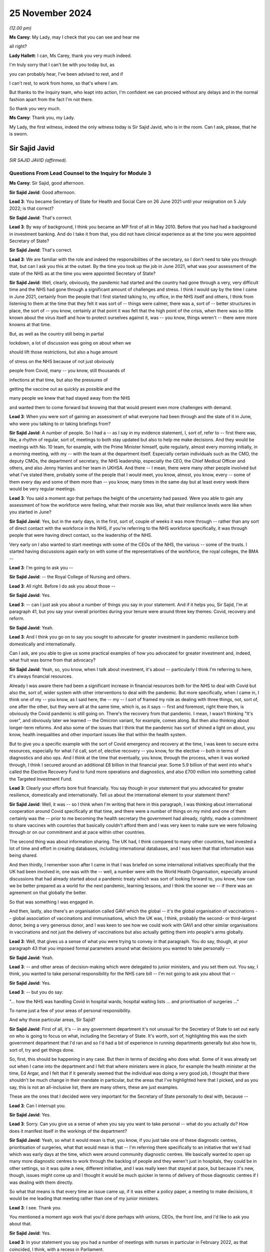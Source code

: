 25 November 2024
================

*(12.00 pm)*

**Ms Carey**: My Lady, may I check that you can see and hear me

all right?

**Lady Hallett**: I can, Ms Carey, thank you very much indeed.

I'm truly sorry that I can't be with you today but, as

you can probably hear, I've been advised to rest, and if

I can't rest, to work from home, so that's where I am.

But thanks to the Inquiry team, who leapt into action, I'm confident we can proceed without any delays and in the normal fashion apart from the fact I'm not there.

So thank you very much.

**Ms Carey**: Thank you, my Lady.

My Lady, the first witness, indeed the only witness today is Sir Sajid Javid, who is in the room. Can I ask, please, that he is sworn.

Sir Sajid Javid
---------------

*SIR SAJID JAVID (affirmed).*

Questions From Lead Counsel to the Inquiry for Module 3
^^^^^^^^^^^^^^^^^^^^^^^^^^^^^^^^^^^^^^^^^^^^^^^^^^^^^^^

**Ms Carey**: Sir Sajid, good afternoon.

**Sir Sajid Javid**: Good afternoon.

**Lead 3**: You became Secretary of State for Health and Social Care on 26 June 2021 until your resignation on 5 July 2022; is that correct?

**Sir Sajid Javid**: That's correct.

**Lead 3**: By way of background, I think you became an MP first of all in May 2010. Before that you had had a background in investment banking. And do I take it from that, you did not have clinical experience as at the time you were appointed Secretary of State?

**Sir Sajid Javid**: That's correct.

**Lead 3**: We are familiar with the role and indeed the responsibilities of the secretary, so I don't need to take you through that, but can I ask you this at the outset. By the time you took up the job in June 2021, what was your assessment of the state of the NHS as at the time you were appointed Secretary of State?

**Sir Sajid Javid**: Well, clearly, obviously, the pandemic had started and the country had gone through a very, very difficult time and the NHS had gone through a significant amount of challenges and stress. I think I would say by the time I came in June 2021, certainly from the people that I first started talking to, my office, in the NHS itself and others, I think from listening to them at the time that they felt it was sort of -- things were calmer, there was a, sort of -- better structures in place, the sort of -- you know, certainly at that point it was felt that the high point of the crisis, when there was so little known about the virus itself and how to protect ourselves against it, was -- you know, things weren't -- there were more knowns at that time.

But, as well as the country still being in partial

lockdown, a lot of discussion was going on about when we

should lift those restrictions, but also a huge amount

of stress on the NHS because of not just obviously

people from Covid, many -- you know, still thousands of

infections at that time, but also the pressures of

getting the vaccine out as quickly as possible and the

many people we knew that had stayed away from the NHS

and wanted them to come forward but knowing that that would present even more challenges with demand.

**Lead 3**: When you were sort of gaining an assessment of what everyone had been through and the state of it in June, who were you talking to or taking briefings from?

**Sir Sajid Javid**: A number of people. So I had a -- as I say in my evidence statement, I, sort of, refer to -- first there was, like, a rhythm of regular, sort of, meetings to both stay updated but also to help me make decisions. And they would be meetings with No. 10 team, for example, with the Prime Minister himself, quite regularly, almost every morning initially, in a morning meeting, with my -- with the team at the department itself. Especially certain individuals such as the CMO, the deputy CMOs, the department of secretary, the NHS leadership, especially the CEO, the Chief Medical Officer and others, and also Jenny Harries and her team in UKHSA. And there -- I mean, there were many other people involved but what I've stated there, probably some of the people that I would meet, you know, almost, you know, every -- some of them every day and some of them more than -- you know, many times in the same day but at least every week there would be very regular meetings.

**Lead 3**: You said a moment ago that perhaps the height of the uncertainty had passed. Were you able to gain any assessment of how the workforce were feeling, what their morale was like, what their resilience levels were like when you started in June?

**Sir Sajid Javid**: Yes, but in the early days, in the first, sort of, couple of weeks it was more through -- rather than any sort of direct contact with the workforce in the NHS, if you're referring to the NHS workforce specifically, it was through people that were having direct contact, so the leadership of the NHS.

Very early on I also wanted to start meetings with some of the CEOs of the NHS, the various -- some of the trusts. I started having discussions again early on with some of the representatives of the workforce, the royal colleges, the BMA --

**Lead 3**: I'm going to ask you --

**Sir Sajid Javid**: -- the Royal College of Nursing and others.

**Lead 3**: All right. Before I do ask you about those --

**Sir Sajid Javid**: Yes.

**Lead 3**: -- can I just ask you about a number of things you say in your statement. And if it helps you, Sir Sajid, I'm at paragraph 41, but you say your overall priorities during your tenure were around three key themes: Covid, recovery and reform.

**Sir Sajid Javid**: Yeah.

**Lead 3**: And I think you go on to say you sought to advocate for greater investment in pandemic resilience both domestically and internationally.

Can I ask, are you able to give us some practical examples of how you advocated for greater investment and, indeed, what fruit was borne from that advocacy?

**Sir Sajid Javid**: Yeah, so, you know, when I talk about investment, it's about -- particularly I think I'm referring to here, it's always financial resources.

Already I was aware there had been a significant increase in financial resources both for the NHS to deal with Covid but also the, sort of, wider system with other interventions to deal with the pandemic. But more specifically, when I came in, I think one of my -- you know, as I said here, the -- my -- I sort of framed my role as dealing with three things, not, sort of, one after the other, but they were all at the same time, which is, as it says -- first and foremost, right there then, is obviously the Covid pandemic is still going on. There's the recovery from that pandemic. I mean, I wasn't thinking "It's over", and obviously later we learned -- the Omicron variant, for example, comes along. But then also thinking about longer-term reforms. And also some of the issues that I think that the pandemic has sort of shined a light on about, you know, health inequalities and other important issues like that within the health system.

But to give you a specific example with the sort of Covid emergency and recovery at the time, I was keen to secure extra resources, especially for what I'd call, sort of, elective recovery -- you know, for the elective -- both in terms of diagnostics and also ops. And I think at the time that eventually, you know, through the process, when it was worked through, I think I secured around an additional £8 billion in that financial year. Some 5.9 billion of that went into what's called the Elective Recovery Fund to fund more operations and diagnostics, and also £700 million into something called the Targeted Investment Fund.

**Lead 3**: Clearly your efforts bore fruit financially. You say though in your statement that you advocated for greater resilience, domestically and internationally. Tell us about the international element to your statement there?

**Sir Sajid Javid**: Well, it was -- so I think when I'm writing that here in this paragraph, I was thinking about international cooperation around Covid specifically at that time, and there were a number of things on my mind and one of them certainly was the -- prior to me becoming the health secretary the government had already, rightly, made a commitment to share vaccines with countries that basically couldn't afford them and I was very keen to make sure we were following through or on our commitment and at pace within other countries.

The second thing was about information sharing. The UK had, I think compared to many other countries, had invested a lot of time and effort in creating databases, including international databases, and I was keen that that information was being shared.

And then thirdly, I remember soon after I came in that I was briefed on some international initiatives specifically that the UK had been involved in, one was with the -- well, a number were with the World Health Organisation, especially around discussions that had already started about a pandemic treaty which was sort of looking forward to, you know, how can we be better prepared as a world for the next pandemic, learning lessons, and I think the sooner we -- if there was an agreement on that globally the better.

So that was something I was engaged in.

And then, lastly, also there's an organisation called GAVI which the global -- it's the global organisation of vaccinations -- global association of vaccinations and immunisations, which the UK was, I think, probably the second- or third-largest donor, being a very generous donor, and I was keen to see how we could work with GAVI and other similar organisations in vaccinations and not just the delivery of vaccinations but also actually getting them into people's arms globally.

**Lead 3**: Well, that gives us a sense of what you were trying to convey in that paragraph. You do say, though, at your paragraph 43 that you imposed formal parameters around what decisions you wanted to take personally --

**Sir Sajid Javid**: Yeah.

**Lead 3**: -- and other areas of decision-making which were delegated to junior ministers, and you set them out. You say, I think, you wanted to take personal responsibility for the NHS care bill -- I'm not going to ask you about that --

**Sir Sajid Javid**: Yes.

**Lead 3**: -- but you do say:

"... how the NHS was handling Covid in hospital wards; hospital waiting lists ... and prioritisation of surgeries ..."

To name just a few of your areas of personal responsibility.

And why those particular areas, Sir Sajid?

**Sir Sajid Javid**: First of all, it's -- in any government department it's not unusual for the Secretary of State to set out early on who is going to focus on what, including the Secretary of State. It's worth, sort of, highlighting this was the sixth government department that I'd ran and so I'd had a bit of experience in running departments generally but also how to, sort of, try and get things done.

So, first, this should be happening in any case. But then in terms of deciding who does what. Some of it was already set out when I came into the department and I felt that where ministers were in place, for example the health minister at the time, Ed Argar, and I felt that if it generally seemed that the individual was doing a very good job, I thought that there shouldn't be much change in their mandate in particular, but the areas that I've highlighted here that I picked, and as you say, this is not an all-inclusive list, there are many others, these are just examples.

These are the ones that I decided were very important for the Secretary of State personally to deal with, because --

**Lead 3**: Can I interrupt you.

**Sir Sajid Javid**: Yes.

**Lead 3**: Sorry. Can you give us a sense of when you say you want to take personal -- what do you actually do? How does it manifest itself in the workings of the department?

**Sir Sajid Javid**: Yeah, so what it would mean is that, you know, if you just take one of these diagnostic centres, prioritisation of surgeries, what that would mean is that -- I'm referring there specifically to an initiative that we'd had which was early days at the time, which were around community diagnostic centres. We basically wanted to open up many more diagnostic centres to work through the backlog of people and they weren't just in hospitals, they could be in other settings, so it was quite a new, different initiative, and I was really keen that stayed at pace, but because it's new, though, issues might come up and I thought it would be much quicker in terms of delivery of those diagnostic centres if I was dealing with them directly.

So what that means is that every time an issue came up, if it was either a policy paper, a meeting to make decisions, it would be me leading that meeting rather than one of my junior ministers.

**Lead 3**: I see. Thank you.

You mentioned a moment ago work that you'd done perhaps with unions, CEOs, the front line, and I'd like to ask you about that.

**Sir Sajid Javid**: Yes.

**Lead 3**: In your statement you say you had a number of meetings with nurses in particular in February 2022, as that coincided, I think, with a recess in Parliament.

**Sir Sajid Javid**: Yes.

**Lead 3**: Two things: did you speak to anyone on the front line though prior to that, given that you were appointed in June of 2021? What were you doing for the eight months or so prior to the meetings in February '22?

**Sir Sajid Javid**: Yeah, no, lots. In fact when I -- soon after I got appointed I was very keen to get out there, if you will, out of my office and into hospitals and other clinical settings to speak to both staff and patients, but to, sort of, get a sense myself and hear directly from people on the front line.

And I think that probably started I think in the first, sort of, week I was in the job and I would try my best to actually every week to get out somewhere and make a visit and -- it wasn't always the case, but that would be my aim every single week, sometimes more than one such visit in a week. And so I made many, many visits before February '22 -- you know, I don't know how many, but it would have been, if it's every week, would have been tens and, you know, 20, and -- but also sometimes I would make visits that would -- if I'm going to a particular area like Birmingham, or something, I might see two or three different settings in The Midlands area at the same time to try and make the most of my time, but one I think wanted to do was to make sure that when I made such visits I wasn't just meeting or speaking to the leadership, which is important, it's hugely important, so I'd go to a health trust, for example, I remember, for example, Milton Keynes, one of the Milton Keynes health trusts I visited where I had actually a very good meeting with the CEO and his top team, and I think in the past maybe meetings would have stopped around having those types of top-level meetings, but I had said before I went, and I continued this throughout, that whenever I make such visits we must try to have meetings for me with the frontline staff, nurses and porters, and others, but without any of their senior management present, so I only wanted myself, one of my private secretaries, and then the frontline workers without any of their senior managers, so I could hear from them directly and I would start often by saying to them, "Feel free to say anything you want, we're not taking notes, just be very open and honest because I want to know what's working well and what's not working well."

**Lead 3**: Pausing you there. Can I ask you then, for example, in relation to the nurses that you met, what kind of things were they telling you and, more importantly, how did that impact your response or directions you gave to the Department of Health? How did what they were telling you translate to actual action for something you could do practically for them?

**Sir Sajid Javid**: Yeah, so when I -- I mean, I met with many, sort of, nurses normally as groups in hospital -- typically hospital settings. And I would hear for example things -- some things about things that have gone right and gone really well and nurses understood the country, there was a crisis and it was going to be difficult for everyone but they were on the front line and I felt that overall nurses were doing a great job and they needed to be heard.

I heard about morale generally. Staff morale was tough, given the extra burdens and the pressures that Covid had brought. And it would lead me then to, sort of, enquire when I would, then, sort of, get back to the office, so to speak, and then maybe sit down with the NHS leadership and stuff is to bring those issues up and ask what's being not just in that trust I've heard it from, but in other trusts.

I would hear, for example -- I remember one group, I can't remember which hospital it was but nurses explaining to me -- it was in an A&E ward -- that they felt that their local hospital was very well integrated with the sort of -- with the ambulance service and they had some newer technology that allowed them to communicate more efficiently with ambulances where they were and who was about to come in, and they hadn't had that before and how it had made a big difference to their workday, to the pressures they had, so then I would take that back to when I had my weekly meetings with the UEC team, the urgent and emergency care team, I would then be able to bring that up because I had heard it directly.

So the point: many examples of things that I heard, I found it hugely valuable to have that kind of engagement.

**Lead 3**: What about in your meetings with porters?

**Sir Sajid Javid**: Yes.

**Lead 3**: What kind of things were they telling you about how the pandemic had affected them? And again, what did you do about it, what did you take away from your meeting with them?

**Sir Sajid Javid**: Well, I think I do remember porters, certainly a group of porters telling me about -- and they weren't complaining, it was more sort of to -- explaining that because of the job they had, the very important job that they had throughout the pandemic, and they couldn't stay at home, they couldn't sort of work from home, and they felt much more exposed to the virus. And certainly in the early days when a lot less was known about the virus and certainly when there wasn't the vaccine and in some cases possibly not enough PPE or the right type of PPE to go into hospitals, they were really concerned, but how they still kept coming into work which -- so -- and it just -- and that was before my time, what they were referring to was before my time as health secretary but I completely understood it and it just made me, you know, think that obviously I can't change what had happened, especially when they're talking about PPE and the lack of vaccines, but it just again made me think about the next time this happens, when we are having the next pandemic is that -- you know, this is exactly the kind of things we need to be better prepared for but also thinking about people just like that on the front line.

**Lead 3**: In your statement you make reference to other meetings that you had, including meetings in relation to cancer, and we may look at that. But there was also meetings with those who were involved with patients that had dementia. Can I ask you about that, please. Do you remember now what was sort of discussed in the meetings where you were speaking to people who were involved in dementia and what kind of issues were they raising with you? I presume you met with family --

**Sir Sajid Javid**: Do you mean in relation to Covid or do you mean in general?

**Lead 3**: I think it was -- well your statement doesn't make it entirely clear. It's at paragraph 76, Sir Sajid, if it helps you. You had meetings in relation to Monkeypox -- I don't need to ask you about that. Regular meetings on cancer with the NHS lead and then you say:

"... similar meetings on mental health and dementia."

**Sir Sajid Javid**: Yeah, yeah.

**Lead 3**: And it's really if there's a link between what you were hearing in the dementia-related meetings and how the pandemic had affected those with or caring for people with dementia?

**Sir Sajid Javid**: I think what I'm referring to here were -- on dementia specifically, since you asked about that, is not specifically linked to the pandemic and Covid. My reference here is that -- if you go back to where we started a moment ago by -- my priorities, Covid, recovery and reform, and in terms of my, sort of, recovery, but especially my reform work, was that, as I mentioned a moment ago, I think for me simply coming into running the health service, the department at that time, Covid had revealed, I thought, a sort of -- a lot of inefficiencies in the system broadly, a lot of inequalities in health outcomes, and I felt also a lack of joined-up government in many serious illnesses. And three of those that I identified as a priority were dementia, cancer and mental health, and actually a fourth one was suicide prevention.

But the first three I'd spent a lot of time on and I asked for ten-year plans to be developed, long-term reform plans, but what I was specifically trying to get at is that it's not just a job for the health department, it's a job across government. So, for example, dementia there's a role for DWP department, there's a role for the education department, for local government, and I felt that government wasn't, sort of, working together to address these serious ill health issues.

**Lead 3**: Acknowledging the wider picture as you've just alluded to, can I descend now to perhaps some detail about the NHS itself and in particular the issue in relation to waiting times. I think you were briefed regularly in relation to different aspects of waiting times.

Can we have on screen, please, INQ000372786.

And if we go to page 2, just to situate ourselves. This is a ten-page document which covers a number of different waiting times, A&E, 111 calls, referrals to treatment and the like. I'm not going to go through them all with you, Sir Sajid.

**Sir Sajid Javid**: Yes.

**Lead 3**: Here is an example from September 2021, so you'd been in post three months or so by that stage.

**Sir Sajid Javid**: Yes.

**Lead 3**: And we can see that in relation to A&E there were 14 trusts undertaking field testing of new standards as part of a clinical review that were not required to submit 4-hour breaches, therefore not everyone's performance had adjusted, but if you look at the second bullet point:

"95% A&E standard not met, 112 out of 112 Trusts with Type 1 departments ... missed the standard (for all types)."

And if we just go down to the bottom bullet point:

"In September 2021, the number of patients waiting over four hours [104,000-odd] and over twelve hours [5,000 people] from decision to admit to admission ... the highest recorded since the collection began."

Now, Sir Sajid, clearly A&E waiting times, ambulance waiting times, and the like, are nothing new, but would you agree they were exacerbated by the impact of the pandemic?

**Sir Sajid Javid**: Yeah, absolutely. The primary cause of these very poor numbers is the pandemic.

**Lead 3**: Yes. Now, seeing that bleak picture as you did, I think, on a regular basis, can you help with what steps you took, for example, upon receipt of this information, to try to improve A&E waiting times, insofar as you were able. And we appreciate that there's not a magic wand here, but tell us what kind of things would you say, would you do, would you direct the department to do about this?

**Sir Sajid Javid**: Yeah, I mean, so, you know, first of all, the -- it's -- I thought it was important in terms why is -- why is this happening. And obviously it's -- I think it's obvious it's the pandemic, but then we need to break that down: what is it? What aspects of the pandemic are driving this?

And you had this combination of people coming to A&E that might be -- it might be related directly to Covid, and so they might be in really bad health, need emergency care, because they've got the virus and it's been particularly bad for them. But also, and this was going to be a huge amount of it, is that this is, as you say, September 2021. By then, I think I'm right in saying that the lock -- the sort of lockdown restrictions had all been lifted. There might be other restrictions in place but the country was feeling like it's sort of getting slowly back to normal, people out and about again and things and feeling, I think, more comfortable to access healthcare and weren't, sort of, keeping themselves away like they had during the height of the pandemic. So a lot of people returning to healthcare. And a lot of the problems they would have had that had there not been a pandemic they might have gone through their usual process in the NHS, without A&E, that it may be the issue had become more acute. So I think there was a lot of like what I would say is sort of delayed demand even for A&E.

Also I think a part of the aspect here -- part of the reason here was accessing non-emergency care and people getting frustrated that they maybe tried to get a hold of their GP or other forms of non-emergency care but they tried so many times and feeling that they're not getting through and the system is not responding well enough and then turning up at A&E, whether that's through ambulance or at the door.

And so the answer to your question about what we were trying to do is that I had a number of meetings with NHS, with the department, ambulance trusts and others about this particular issue, and then I think it was in September that same month we published a 10-point plan on UEC, on emergency -- urgent and emergency care. And that included a number of initiatives.

So, for example, one of those that sort of stood out, I was told because it's one of the biggest issues, was the more people -- if there were enough call handlers, qualified call handlers, more people could be handled through the NHS 111 service.

**Lead 3**: I'll come on to that.

**Sir Sajid Javid**: And so that was one thing that we invested in, in terms of resources and trying to train up more people.

Another was through, you know, what, sort of, more support could we give to primary care, to GP services, and that -- then this fed into, I think, later, the sort of winter care package, I forget the exact name we called it, the extra 250 million -- the winter fund that we offered GP services.

And then also we -- we were -- in fact on this issue I also felt I also needed more data, I needed more granular data, which I started getting what I sort of called a UEC, sort of, dashboard, and -- and then I started asking for it at least a day before the meeting, so I could study it before I'd have my meetings, and then I started having almost twice weekly meetings on this particular issue, to see and make sure that we were doing everything we possibly could be doing.

**Lead 3**: Can I pick up on one of the things you just said there, which was NHS 111.

**Sir Sajid Javid**: Yes.

**Lead 3**: In fact if we go to page 4 of this document, we can see that some of the other aspects of waiting times that you were given were the number of calls going into NHS 111, and indeed some of the data, if we look in the middle of table 5, was the proportion of calls that were abandoned. By September 2021 it was 25.6% of calls abandoned.

**Sir Sajid Javid**: Yes.

**Lead 3**: Just to help you, Sir Sajid, in March 2020 we heard there were, I think, 1.1 million calls out of 2.5 million calls that were unanswered. So 40% went unanswered 18 months before. It's now down to 25.6% but still a large proportion of calls were abandoned. That's not to say people might not have rung back, we appreciate that. But do I understand it correctly even as at the time you became Secretary of State, there was still concern that NHS 111 didn't have the capacity to answer the calls that they were receiving?

**Sir Sajid Javid**: Yes, absolutely.

**Lead 3**: And do I take from what you've just said that you tried do something about that --

**Sir Sajid Javid**: Yeah.

**Lead 3**: -- in -- by increasing the number of call handlers?

**Sir Sajid Javid**: Well, yes, call -- and also there was -- increase the number of call handlers and I believe there was also something where -- some kind of initiative with British Telecom as well, about how the calls were handled and distributed around the country.

**Lead 3**: Final page on this. If we go through, please, to page 8 of this document. You were receiving information about the "Post Covid Assessment Service (Long Covid)".

**Sir Sajid Javid**: Yes.

**Lead 3**: And we can see that as at September 2021, in August there had been 5,488 referrals. That was a slight drop than in the previous four weeks. A proportion of those that were accepted.

One looks at -- they were telling you the access, the types of people that had been assessed. Clearly there was mainly white people. Most of the people were women. And then the age groups indeed. And you can see there that, in fact, 1,000 of those, 31%, were under the age of 45. And then the majority of people there were aged between 45 and 64, and a smaller percentage aged 65 plus.

And if you look at the waiting times, of those who had had their initial assessment during the reported period, 40% were seen within six weeks, 55% within eight weeks and 19% were waiting longer than 15 weeks.

And then there was regional variation. So it looks like they were doing better in the North West at being seen within six weeks compared with what was going on in the South East. So clearly a lot of data there about Long Covid.

When you saw regional variation like that, what do you actually do as Secretary of State to try to address what, on any view, is a wide disparity, isn't there, between how the North West was performing and how the South East was performing?

**Sir Sajid Javid**: Do you mean with reference to Long Covid only?

**Lead 3**: Yes, long Covid.

**Sir Sajid Javid**: So I would -- you know, I would want to know as to -- what are the reasons for such a disparity. So, for example, could it be the provision of services, could it be the communication of the -- could the service exist but is there poor communication? You know, and obviously there could be other issues as well. And then what we are doing -- you know, "we" is sort of more broadly, but specifically NHS -- to address them.

I noticed this was in -- I think these numbers -- yes, as you say, it's from August.

**Lead 3**: Yes.

**Sir Sajid Javid**: I believe that in -- you know, throughout the pandemic but I think particularly in June of that year there was a big, sort of -- I think an announcement by my predecessor, it would have been around Long Covid, but in particular about more provision and more resources. And I think, if I remember, it's something like £19 million was allocated for more clinics specifically for this and something like 145 hubs were stood up across the country.

So, I knew that -- so, looking at this, I would have known then, but I would have wanted to, sort of, be updated that -- you know, what's now happening, is that money actually going into creating the hubs. Because we had no time to waste. You know, you didn't want an announcement back in June, only a couple of months before this, that people sort of -- perhaps sort of, you know, haven't understood the urgency of that. And I think I would want to be updated on making sure that those hubs are indeed opening, they're operating, are there any issues, and so it's not just an announcement that, you know, maybe -- you know, it's the right announcement but is it actually being delivered.

**Lead 3**: Can I stick with Long Covid, and I think by the time you had become Secretary of State there had been various pieces of guidance and calls for research and indeed funding for research, as you've just referred to. You're right that in June Mr Hancock had launched the Long Covid plan for 2021 and 2022, including the 19 million Long Covid clinics and various amounts of funding. And I think in July 2021 you announced 15 new studies and just shy of 20 million to help improve the understanding of Long Covid and identify effective treatments.

Can we just look at some of the projects that were being envisaged.

And can I have on screen INQ000283460\_4.

This is just a summary of some of the projects, but you can see that there was one being done by University College involving more than 4,500 people with Long Covid to test the effectiveness of existing drugs to treat Long Covid.

**Sir Sajid Javid**: Yes.

**Lead 3**: And then there were various other studies, including, for example, the LOCOMOTION study at Leeds focusing on identifying and promoting the most effective care, and indeed one being done, at the bottom bullet point, EXPLAIN, at the University of Oxford, looking at diagnosing ongoing breathlessness.

Can I just ask you this, were you involved in actually identifying what projects should get the funding or just securing the funding itself?

**Sir Sajid Javid**: More in securing the funding. And I think, you know -- certain what would have happened here is that once the officials working with the NHS have identified which projects are to get funding, I would have seen a list, but it wouldn't have -- I would not have changed it or made any other recommendation, on the basis that the officials would know better because they would have the expert advice and they'd understand each of those. I would have been keen for the -- for them to get on with it.

I do remember -- because the funding for all this was -- so it was announced, as you say, by my predecessor in June. This -- these studies you're referring to -- this announcement on these 15 studies was made soon after I got in, like a couple of weeks after I got in. I think -- I'm pretty sure that within my first few days I asked about -- certainly I had a briefing on Long Covid but I asked what was happening to the funding, and I wanted the team to, sort of, accelerate this investment because, again, I didn't want there to be an announcement with no follow-through. And I'm sure, because this happened quite quickly, I would have been pleased that they'd identified the projects and started getting them funding very quickly soon after the announcement.

**Lead 3**: Now, we've heard that there were Long Covid roundtables that were already in existence by the time you became Secretary of State, and I think you attended one yourself on 23 September 2021. We have a minute of that.

Can I have on screen, please, INQ000067409.

I think they were normally chaired by Lord Bethell. You attended this one. And in the ONS update we can see there that it was reported that prevalence of Long Covid at 12 weeks was highest among women, middle age people and people with existing illness.

Then if we go down to the NHS England update and the bullet -- sorry, the note that starts:

"CH said that based on data from September, there were 6,000 referrals to the assessment services over a 4-week period. 88% ... were accepted. The rate of referrals is only around 30% of what was anticipated which may mean many people are not coming forward."

Now, once this was been discussed in the roundtable, Sir Sajid, what did you ask to be done about this and why, on the face of it, it looks like there are quite a large number of people not coming forward for assessment?

**Sir Sajid Javid**: I think actually one thing I'd point out here, there were -- as you say, there were regular roundtable -- this -- the -- a task force was set up. In fact, I think the NHS had set up their task force back in 2020 and the -- but the -- from ministers there were regular roundtables.

Also at this meeting, I think I'm also right in that Maria Caulfield was there as well and she was a minister in my department that was responsible for -- broadly for patient care and patient safety. And one of the jobs I'd given her when she had come in as minister was to also be the minister for Long Covid, because I thought it needed a very specific focus from a minister, and I believe she was at this meeting, she regularly attend these meetings.

But on your question, I couldn't tell you today, like, specifically in relation to what's just highlighted here what I would have asked but I can tell you with a high degree of confidence what I probably would have said is: how do we -- there are clearly people out there that should be coming forward that are not so how -- what are we doing, what is the NHS doing, what is the department doing to try to encourage them?

And this was -- actually it was a broader problem. It wasn't just an issue with Long Covid, and that's important enough. We had a very big issue of people not coming forward --

**Lead 3**: Yes.

**Sir Sajid Javid**: -- and that was important to me. Because, first of all, obviously people -- if people have some illness that needs to be addressed, the sooner they get it addressed, it's good for them. Obviously it's better overall also for the NHS as well. But I just felt not enough people were thinking that the NHS is, sort of, open, so to speak, and they can start coming back now with the issues they might have stayed away from at the height of Covid. And in fact I made many, many public appeals on TV, radio, media, elsewhere, again and again, just asking people to come forward, and that would have included people clearly that might have symptoms of Long Covid.

**Lead 3**: Can I just ask you to stand back away slightly out of Long Covid for a moment. We've heard -- we've asked a number of people, indeed we've heard a lot of evidence about the Stay at Home messaging and whether the balance was right. And you were, I think, Chancellor of the Exchequer at the very beginning of the pandemic --

**Sir Sajid Javid**: Yes.

**Lead 3**: -- and then on the back benches for a while before resuming your role as Secretary of State now for health.

What do you think, Sir Sajid, about whether the balance of the Stay at Home messaging was right and would you do anything different if you were -- or advise a future minister to do anything different?

**Sir Sajid Javid**: Look, I think it was the -- overall in principle it was the right messaging. I think what's very difficult is to the balance, getting that right. Because, you know, it demands -- it needs some kind of clarity, and I think that most of the time that was there but I think later on during the pandemic there were moments before -- this is -- the moments -- I'm referring to before I was health secretary, and I speak now not as -- therefore as health secretary, but I was a backbencher, as you say then, but I felt that some of the messaging could be a lot clearer. But I do -- having said that, I just think it is very difficult to get the right balance.

**Lead 3**: I think everyone acknowledges the difficulty but a solution is perhaps harder to find.

Can I go back to Long Covid, please. And in that roundtable in September 2021, if we could go to page 3 of that document, I think you actually then spoke to and were addressed by a number of Long Covid sufferers who spoke about their experiences. It's just coming up now.

And we can see there in that top box that a sufferer explained that she was from Manchester, one of the -- six most deprived areas, had caught Covid early on in the pandemic, was disbelieved by her GP, who dismissed her, and months later was still suffering. She says she's now been referred to the Long Covid services. Often not been able to travel to multiple different hospitals for appointments.

"[The] model of service is not accessible for many people who live on a low income or are disabled."

And indeed reference there to online support groups being set up and then regularly hearing from people who are saying they were disbelieved by their GPs.

Once you heard it from the sufferers themselves, can you recall now what you did to, firstly, address concerns that people were being disbelieved by their GPs?

**Sir Sajid Javid**: Yeah, I was actually -- yeah, well, I remember actually now, hearing that. And I was very concerned about that.

But I'll tell you one of the reasons I was -- it sort of particularly caught my interest is that, you know, I know people that suffer or live with ME and CFS. And I know that's not Long Covid, but it is a serious illness that affects at least 200,00 maybe 250,000 people in this country. It's a very serious illness. Actually has some symptoms that are not dissimilar from Long Covid.

And just from my own, sort of, personal experience, I've heard from so many people -- and also as a constituency MP, that people that have -- who are living with ME and CFS felt that GPs -- in some cases they'd say: GPs are not listening, they don't recognise it, they think I'm just lazier, should just get out there, do a bit of exercise. And this comment that this individual obviously is making about Long Covid really reminded me of that and I saw some sort of similarities in that.

And I thought -- one of the issues with ME and CFS is that it hasn't received enough research and -- because it hasn't been -- by the -- overall by the system been taken seriously enough, by everyone, and that's -- made -- what was -- something that made me want to act even more than otherwise on this, because I really recognise what this individual was saying, and I'd heard it before as well with reference to Long Covid as a constituency MP.

And so as a result of that, I certainly would have -- one thing we already talked about was the research around how can we, sort of, make sure this research is happening, but also I think I enquired then about what is the NHS or the health system doing about this, making sure, for example, GPs do know about this, that they do take it seriously. And I was told the -- for example, that NICE was setting out new guidelines, it had -- already had guidelines on Long Covid -- new guidelines, and also how it would be communicated.

I'm sure I would have asked it to come out even sooner than what they planned, and I believe that in November that year that NICE did publish its guidelines, and the point being that it gets out to every clinician and practitioner out there so there's better awareness.

I also -- by the way, I also started a separate review of government's handling of ME and CFS as well, and I asked them to work closely with the same team that was looking at Long Covid.

**Lead 3**: Can I just jump forward a few months and look at the waiting times in relation to Long Covid again.

And can we have up on screen, please, INQ000479860\_9.

Sir Sajid, this is now January 2022. We just looked at September 2021 data.

If possible, could I have up the September 2021 data. It was INQ000372786, I believe.

So on the left of the page, if you're looking at it, it's waiting times from September 2021, as we just looked at. On the right side of the page, here we are now in January 2022, and if one just looks at the -- thank you -- both at the bottom, the waiting time boxes, in fact it looks like the position's got slightly worse in some respects, better in other respects.

But we can see there during the reporting period, 39% now waiting six weeks. I think it had been 40%, so it's got better by a percentage. 55% down now to 47%. And 35% though were waiting longer than 15 -- so looks like a rise there in the amount of time people were waiting.

And there is still the regional variation. Length of waits were 81% in North East were being seen within six weeks compared with 4% in the South East. 64% of patients in the South East were waiting over 15.

So may I put it like this: a mixed picture of some progress in some of the waiting times coming down, assessment times coming down, but not in other respects.

When you got a sort of jump like that three months on, where it's not improved across the board, what did you do as Secretary of State to try to ensure that those great disparities we're seeing there in regional variations were addressed. It looks like something hasn't quite worked from September 2021 to January 2022.

**Sir Sajid Javid**: Yeah, I would have -- so I would have seen these updates on activity regularly.

**Lead 3**: Yes.

**Sir Sajid Javid**: I think part of it probably also reflects the number of people because one is obviously a few months after the other, and so the number of people, sadly, with Long Covid is probably increasing as well because -- just the way the virus is -- because I think the second set of numbers is during the Omicron -- yeah, it's 22 November to 19 December, so that's during the Omicron wave. And so infections have been rising as well.

I would -- so I think I would have -- again, I can't tell you specifically in relation to this what I did, but I can tell you what I, sort of, would have done is to ask about -- again about the resources and are we putting enough resources into this, are all the hubs being stood up, is there enough awareness amongst GPs to recommend people to the right services.

And I must also say though I think that during that time, this period, November 22 -- sorry, 22 November to 19 December, I think a lot of my bandwidth, so to speak, would have been on Omicron.

**Lead 3**: Yes.

**Sir Sajid Javid**: And perhaps I would have had less time to spend on other issues, no matter how important they are, because Omicron was a serious threat to the country and the NHS.

**Lead 3**: We're going to look at Omicron in just one moment.

**Sir Sajid Javid**: Yes.

**Lead 3**: Can I just finish on Long Covid, and can I ask, please, about some comments that the Inquiry's Every Story Matters record has heard.

**Sir Sajid Javid**: Yes.

**Lead 3**: Can we have up on screen, please, INQ000474233\_0180. And the section beginning "Other pandemic changes to healthcare often made it harder to access care for Long Covid, adding further frustration":

"... some experiences highlight the difficulties faced in using a telephone or online consultation to communicate their symptoms and the impact this had on them. Contributors were frustrated that telephone or online appointments did not provide care to the same standard as seeing a healthcare professional ..."

And you will see there, Sir Sajid, two quotations from people that spoke to Every Story Matters. The first person said:

"It's so hard to see a GP now. I have to send photographs to my doctor's WhatsApp telephone number where you send your name, date of birth and the photographs ... it's just not the same."

And a second contributor said:

"I managed to see healthcare professionals through virtual consultations. They instructed me to monitor my own vital signs like pulse and blood pressure and even guided me through examining my own throat. But I found this mode of consultation inadequate; there's no substitute for a physical examination by a professional. I was diagnosed with Long Covid. While this diagnosis was a relief, it also taught me a crucial lesson: virtual consultations have their limitations."

Were you made aware, firstly in the context of Long Covid, that perhaps in some respects virtual consultations were having an effect on those who were seeking diagnosis and/or treatment for Long Covid?

**Sir Sajid Javid**: I don't remember specifically with reference to Long Covid but I was made aware more generally, and that would have included Long Covid, that virtual consultations have their limitations.

**Lead 3**: It brings me on to that topic, if I may. Because I think you've certainly seen evidence provided by the Royal College of GPs and, indeed, we heard from Dr Mulholland.

Can I have a look on screen, please, at INQ000097867.

And we are now in, I think, September of 2021, so just before Omicron really hits. And if we go down in the letter to you from Richard Vautrey, the chair of the BMA's GPs committee. Clearly there's reference there to:

"GPs, Practice Managers, and other primary care professionals share patients' frustrations when they face long delays for an appointment or waiting times ..."

A BMA survey revealed that two-third of GPs experienced abuse, including threatening behaviour or violence, and that had got worse in the last year.

And indeed there was another survey done by the Institute of General Practice Management that found that there was GP staff experiencing abuse, not only that, threatening behaviour, racist abuse, sexist abuse.

When you received this letter, if we go over the page, there is a request for you -- thank you -- the paragraph beginning "This situation is not acceptable":

"We call on you to publicly support and defend dedicated GPs and primary care staff against this onslaught of misinformation and abuse promoted by the media. It is essential that patient care is protected ... We believe that there must be accurate, timely and regular communications from the government to the public, which reflect the realities of the situation ..."

Now, no one is obviously doing anything other than condemning abuse of staff and GP practices, but there was a call on you to publicly support and defend dedicated GPs. Did you do anything in response to this issue being raised with you and, if so, what?

**Sir Sajid Javid**: Yes, and, sadly, this wasn't the only time this issue was raised with me and this was an important letter and I totally understood why it had been raised with me again and, actually, having these numbers were -- I mean, they were shocking. In a sense it was good to have some numbers around it and get more information but there were shocking numbers because, as you say, abuse of, whether it's doctors or any health professional, or anyone, is completely unacceptable but in a situation where, you know, in this case it was talking about GPs, GPs in particular were facing so much pressure and challenges and clearly they couldn't operate in the same way they had done pre-pandemic and I think it's fair to say the vast, vast majority of the public completely understood that and worked with GPs but there were, sadly, cases of abuse.

I remember one case in particular in -- I mean, there were many, but the one I remember in particular was a very horrific case in a doctor's surgery in Manchester and when -- when I heard of that particular case I happened to be going to Manchester, in any, case that same day or the day after, and I made a visit to the surgery and met staff and met others and it's an issue that I and the department and the NHS took very seriously. We talked with representatives of GPs about what more we could do to try and give security and comfort to GPs, but also publicly, whether it's in Parliament, or elsewhere, I would have said this kind of behaviour is completely unacceptable and that people must recognise that GPs are under a lot of pressure.

**Lead 3**: I think you are also aware that RCGP were concerned in September 2021 where you said in Parliament that, "More GPs should be offering face-to-face access and we intend to do more about it." You said that it was not intended to create a league table but it appears certainly that was how it was potentially reported in the press and that many members of RCGP felt demoralised by what they perceived as a constant media attack and a lack of support from the department and, indeed, from ministers.

Can you help us, what were you trying to achieve when you said, "More GPs should be offering face-to-face access and we intend do a lot more about it"?

**Sir Sajid Javid**: What I was trying to achieve is -- I think, during -- in 2020 when we all first learned about the pandemic and the Stay at Home sort of requirements came out, there was no vaccine or it was very early days for the vaccine. I think that at that time everyone, including the general public, GPs and stuff, understood why it's not really going to be possible for almost anyone to see their GP face to face, unless there is some kind of emergency situation, or something. I think that people expected most consultations to be virtual or trying to avoid face-to-face contact. By September, the period that you asked me about when I made that comment, in September 2021, we were, as a country, thankfully, we were in a lot better place vis-à-vis the pandemic in terms of vaccination, other treatments, and also the Stay at Home requirements, other sort of limits on social interactions had -- almost all of them had gone, and I think there was a reasonable expectation of the public that it shouldn't be as hard as it was to get a GP appointment as it was in the previous year, a face-to-face appointment.

Now, that said, I felt that in a vast majority of cases, especially for those patients that believed that they were adequate -- that virtual appointment is perfectly okay and it works but in some cases it might not be the right type of appointment and it might not be adequate. We've just seen an example that you've shared with me from someone who had Long Covid who felt that had it been face to face maybe there would have been a better outcome. And that's what I was reflecting in that statement.

And also, at that time in Parliament amongst Members of Parliament of all political backgrounds, it was one of the number one issues that MPs would bring up with me either formally or in the lobbies or in the tea rooms, and stuff: what is the government doing about bringing back more face-to-face appointments? And that is MPs reflecting what their constituents are bringing to them, particularly elderly constituents who, whether it's the technology, or otherwise, found virtual appointments incredibly hard. It doesn't mean to say they cannot work and for many elderly it was on the phone, so it wasn't like a video conversation that you might have, say, for a younger person who has access to that kind of technology and is comfortable with it, it would be a phone call from a GP and clearly for someone that has -- well, a number of ailments, having a GP call on the phone may not be adequate.

**Lead 3**: Given that you were hearing from a number of different quarters about the concerns that it wasn't working, do you think enough was done to try and convey to those who would prefer face-to-face appointments that that was still an option available? We've heard there was a perception, certainly, that people couldn't get a face-to-face appointment. Could more have been done to dispel that perception, do you think?

**Sir Sajid Javid**: I think it mattered where your -- on your GP surgery. I mean, there were some surgeries even at the time I made that statement that were doing virtually no face-to-face appointments, and in other parts of the country it was a realistic option. I think what we -- what I wanted to see, what the NHS wanted to see, because it pays for those GP services, was, where possible -- obviously, ultimately, the GP has to be the judge of that, rightly so, but where possible, where a patient was requesting a face-to-face appointment, the GP should do that, if it was safe and right to do so.

So there was really almost like some kind of postcode lottery depending on where you were, what kind of GP surgery that you were registered with, whether you were going to get a face-to-face appointment even if you had requested it.

**Lead 3**: May I move to Omicron and the planning for winter 2021, into 2022. And in Module 2 you gave evidence that in relation to the planning and preparation for, indeed, Omicron and that winter, the NHS was a huge factor in this, we wouldn't want to see our hospitals overwhelmed.

That's what you said to Module 2.

**Sir Sajid Javid**: Yes.

**Lead 3**: What did you understand "NHS overwhelm" to mean or to look like?

**Sir Sajid Javid**: It would have been the NHS unable to cope with emergency cases, A&E effectively becoming closed because it was -- had too many patients, ambulances not able to arrive and drop people off in any kind of reasonable time, you know -- just to explain that a bit more. Even in pre-pandemic times, so just before the pandemic, the NHS is traditionally run on a very tight sort of capacity constraint. I think about roughly 95% in terms of beds, if you measure it like that. And that's a lot tighter than comparable countries. And so there's not much, sort of -- there's not much give in that and obviously the pandemic came along and that meant the NHS didn't just have much capacity, whether you measure it in terms of beds, doctors, nurses, and I felt that, you know, a year on, which -- just over a year on when I was Secretary of State, and Omicron had started, and when I learnt that it was -- that the key difference between Omicron -- the first thing we learned about it, before we knew it was less severe, which obviously was welcome news, before we knew that, we just knew that it was a lot, lot more contagious, and that's what really worried me, and that's why I was concerned that at the rate it was spreading, if it turned out that it was severe or not enough people had vaccines or the vaccines weren't going to work properly, that the NHS may become overwhelmed.

**Lead 3**: We have heard a lot of about the "NHS overwhelm" and it may be thought to be a rather subjective word. What is "overwhelm" to you may not be to the nurse on the front line or some, indeed, of the witnesses that we have called. Do you think now, looking back, that it was the right word or the right way of describing the aim to protect the NHS?

**Sir Sajid Javid**: I mean, I don't -- if you didn't have that word, I think you'd probably come up with something similar and you'd probably ask me the same question about that word.

**Lead 3**: It's just that it might be thought that if you're cancelling all non-urgent elective care, that is an example of the system being overwhelmed.

**Sir Sajid Javid**: Yeah -- yes.

**Lead 3**: It might be thought that if you are making difficult triage decisions about who should go to hospital, who should go into intensive care, that is an example of overwhelm. And I just really wanted your reflections now, some years on, as to whether you thought it was a helpful way of looking at and conveying the real state of the NHS during the pandemic?

**Sir Sajid Javid**: I don't think it's unhelpful.

**Lead 3**: In your statement you set out a number of the contingency measures that were put into place to prepare the healthcare system for that winter of '21 into 2022, and I'm not going to go through them all, but you say at your paragraph 100, Sir Sajid:

"... some, but not all, of the contingency measures that were formulated for the Autumn ... Winter plan 2021 were helpful in preparing the healthcare system to respond to the pressures of Omicron."

Can I ask you, what measures do you consider were not helpful in preparation for Omicron?

**Sir Sajid Javid**: I think that's probably a reference by me to -- I think some were -- I mean, I don't have them all in front of me now, but some were more important than others. It's not they were -- it's not that they were completely unimportant, I think there were some measures there that we'd set out in the winter plan, that there were other ones that should be focused on.

**Lead 3**: One of the factors that was taken into account was workforce absences. It was clearly higher during Covid than it had been pre-Covid. And you say this in your statement, that there was a reserves programme launched in November 2021, and you considered that having a reserve scheme on a standing basis is helpful in the times of crisis. By and large it was kept in place and still exists now, with the head of the NHS announcing an extension until March 2022 --

**Sir Sajid Javid**: Yes.

**Lead 3**: -- you leaving I think later, your role as secretary, a little bit later that year.

What for you was the main benefit of having that reserve programme, and do you think it would be useful in the event of a future pandemic?

**Sir Sajid Javid**: Yeah, I think the main benefit was just -- so to take its name, that if you have experienced clinicians on reserve, so to speak, and then you know who they are, what their skills are, where they are in the country and other factors, then it's something that in an emergency, health emergency situation such as a pandemic, it's much easier for the NHS, for the health system more broadly, to ask those people if they're able to serve and if they're able to help, if it's been well thought of in advance.

So the second part of your question, is it helpful to think about something like this sort of going forward? Yes, it is.

**Lead 3**: We heard from Amanda Pritchard from NHS England that planning for the winter started in June 2021, but by December, when Omicron had really started to take hold, there were concerns about the response because there were in fact far fewer beds available now because there'd been an attempt to resume non-urgent elective care.

Clearly there was some availability of some Nightingale units, Sir Sajid, and you say in your statement, at your paragraph 102(e) you were:

"... informed that the way in which Nightingale hospitals were set up during the first wave ... had not been effective as a primary reason was we simply did not have enough sufficient doctors and nurses to operate them."

And then you discuss that with Amanda Pritchard.

Just pausing there, who informed you of the fact there weren't enough doctors and nurses to operate the Nightingales?

**Sir Sajid Javid**: Oh, I think it would have been more than one person. I'm sure Amanda told me that. I'm sure the Chief Medical Officer told me that. The national clinical director. I mean, it was well known that there weren't enough staff to -- you know, doctors, nurses, or other clinical staff for the so-called -- for the Nightingale hospitals. At the time of Omicron and what we -- learning from that experience what I heard -- the suggestion from Amanda and her team which I thought was sensible was that what could be done to help the NHS with capacity was to, sort of, extend existing wards rather than have completely new wards or so-called Nightingale hospitals and to focus them on, sort of, I think what they refer to as step down care, so still care, medical care but maybe less demanding than otherwise and therefore staff could be proportioned adequately.

I think we -- the NHS started calling them surge wards, I think the name Nightingale was tagged onto that. It didn't really mean anything other than they were just sort of surge wards, but that's how we handled it during Omicron.

**Lead 3**: And were you satisfied that surge wards, Nightingale units, call them what you will, that there would be sufficient staff to help ensure that decent levels of care were being provided in those surge wards?

**Sir Sajid Javid**: Well, it turned out that way but really I didn't know at the time when we decided that because I didn't know what was going to be the path of Omicron and we quickly decided -- I quickly decided within a couple of weeks of learning about Omicron that the way out of it was through pharmaceutical defences, especially through boosting but we had to boost record numbers of people and also we had to get record numbers of tests out there and also make sure we had the antivirals, which we all did successfully in the end, but, I think, had it not been for that, then perhaps the staff numbers wouldn't have been enough.

I also just want to add, you asked me about winter preparation, but even before we knew about Omicron, just knowing that winters historically can be tough, and also we had information about the flu, and the seasonal flu, and what we tended to do was to look at how flu had performed in the southern hemisphere and that would give an indication of what happened in the northern hemisphere in our winter, and I was concerned that it could be quite a difficult winter -- obviously not knowing about Omicron at the time. But we put together a winter, sort of, package, access package for GPs, and there were £250 million of funding available for GPs and a whole programme of support and I was very disappointed that when we took that to GPs -- GPs generally as individuals really welcomed it in my interactions with GPs, but the BMA's General Practitioner Committee was very much against it and didn't recommend it, and that was very disappointing because I felt that they weren't putting the interests of patients first, which is what I would have expected in a time of national crisis.

**Lead 3**: The final document before we perhaps break for lunch.

If I may, can we just have up on screen, please, INQ000270035\_4.

Sir Sajid, this is an Omicron NHS planning meeting or, I should say, a note of that meeting on 7 December 2021. I won't take you through all of it but you can see there that you're present. There's a number of names that are familiar to us now present.

**Sir Sajid Javid**: Yes.

**Lead 3**: Clearly there was concern about the transmissibility of Omicron and AP, Amanda Pritchard, setting out a number of actions underway to try and ensure there was sufficient capacity.

Could we go to page 4 of that document. There we are, thank you very much:

"[Secretary of State] queried NHS's capacity to respond to a [25,000] scenario ..."

Was that envisaging 25,000 extra patients?

**Sir Sajid Javid**: 25,000 total.

**Lead 3**: Total, all right.

"... triggering escalation to level 4 [at the NHS]".

**Sir Sajid Javid**: Yep.

**Lead 3**: "[Amanda Pritchard] noted this could be done, but stressed difficult decisions would need to be made with significant implications, including on electives."

Did you understand that to mean that potentially a suspension or certainly a slowing down --

**Sir Sajid Javid**: Yes.

**Lead 3**: -- of elective care?

**Sir Sajid Javid**: Yes. Yes.

**Lead 3**: Then you say -- you:

"... queried what more could be done on staff leave and absence.

"[Amanda Pritchard] suggested maintaining flexibility, while staff should be taking leave in some areas, while others will rely on goodwill and staff rolling over leave to next year."

**Sir Sajid Javid**: Yes.

**Lead 3**: No one is underestimating the difficult decisions that need to be made but was it really being suggested that you might cancel some staff leave?

**Sir Sajid Javid**: Yes.

**Lead 3**: Even notwithstanding the fact that staff had been through wave 1, wave 2, and no doubt needed a good period of absence or leave? Why were you pondering taking that step?

**Sir Sajid Javid**: Well, because it's a national emergency and at times of national emergency people sometimes have to cancel their holidays and their leave, even over Christmas, and whilst you're absolutely right, the staff, particularly in the NHS more than probably anywhere else in the country, had felt more stress and challenges, and had been through an incredibly difficult time, I think that had -- as I say, with Omicron because of the booster campaign, and other interventions we took it didn't turn out to be as bad as some of the scenarios had suggested but I think it was responsible to prepare for different scenarios including worse than those that actually transpired. And I think it would have been wrong not to consider this issue of -- this particular issue of staffing and leave.

**Lead 3**: And we can see there that:

"[Jenny Harries] stressed high transmissibility will mean greater levels of nosocomial infection ..."

And I'd like to turn to that topic after the lunch break.

**Ms Carey**: Would that be a convenient moment, my Lady?

**Lady Hallett**: It is, Ms Carey. Thank you very much.

Sir Sajid, I'm sorry we have to take a break for lunch, but I promise we will finish your evidence this afternoon.

**The Witness**: Thank you.

**Lady Hallett**: Thank you very much. I shall return at 2.10.

*(1.10 pm)*

*(The short adjournment)*

*(2.10 pm)*

**Ms Carey**: My Lady, good afternoon, I hope you can see and hear me all right.

**Lady Hallett**: I can, thank you very much, Ms Carey.

**Ms Carey**: Sir Sajid, may I pick up with where I left off before lunch --

**Sir Sajid Javid**: Yes.

**Lead 3**: -- and nosocomial infections. We've heard a lot of about them, including the rates in wave 1 and wave 2, and it's not that, but clearly as Omicron emerged, high-community prevalence led to high infection rates in health and social care settings.

And in your statement you say that in particular you were provided with information that during the Omicron wave there were much higher levels of nosocomial transmission in mental health and learning disabilities healthcare placements and community NHS trusts. And the Inquiry has been looking at the impact of the pandemic on child and mental health settings. Were they a feature of high nosocomial rates, as far as you can remember?

**Sir Sajid Javid**: So were "they", you mean mental health settings?

**Lead 3**: Yes.

**Sir Sajid Javid**: I think through Omicron, yes, yeah.

**Lead 3**: And when you became aware of the higher levels of nosocomial transmission in mental health and learning disabilities placements, and community NHS trusts, what steps, if any, did you take to try address that problem?

**Sir Sajid Javid**: Well, I think in all settings, including those, you know, trying to stop, you know, the spread of the virus in such settings, nosocomial infections was a priority, but in terms of the steps actually taken, in all cases that I can recall, I took the advice and accepted the advice of infection protection control which was run by UKHSA but also with the input of the NHS and others, including the CMO.

And I don't remember ever once, sort of, you know, questioning or wanting to do something different to that because I thought it was very, very important to, on such an important issue, to listen to the experts.

**Lead 3**: And you make it clear in your statement at paragraph 115 that you were not involved in the decisions of the UK IPC cell --

**Sir Sajid Javid**: Yes.

**Lead 3**: -- so I'm not going to ask you about that. But more generally, you say in your statement that you weren't aware of concerns around the quality and suitability of PPE. Was there any, by the time you became Secretary of State, concerns that there wasn't enough, it wasn't the right type, or it wasn't in the right location? Can you help with whether there were those kind of issues raised with you?

**Sir Sajid Javid**: No, I don't -- in terms of, you know, is there enough, is there enough for the right type, that wasn't really an issue that came up -- for me.

**Lead 3**: Absolutely. And can I -- can you help me to this extent. Were you aware of potentially a distinction between the protective nature of the blue masks as proposed to the protective nature of the FFP3 respirator masks?

**Sir Sajid Javid**: I knew that there were different types of masks, FFP3, FFP2 and obviously the sort of -- what you refer to as the blue masks. I knew that in certain settings the -- in terms of what I'd been told by the IPC, by UKHSA, was that FFP3 was more appropriate. But in terms of the -- if you asked me about the technical differences between the different masks, I wouldn't know the detail of that.

**Lead 3**: Okay. You do give an example in your statement at paragraph 121 about issues concern inequalities around PPE.

**Sir Sajid Javid**: Yeah.

**Lead 3**: And, Sir Sajid, we've heard a lot of evidence about PPE, in particular FFP3 masks, not always being appropriate for either women, for people from black, Asian and minority ethnic communities, for different facial, types, sizes, and you speak of an occasion at Conservative Association dinner where a Sikh doctor told you about being asked to cut his beard in certain clinical situations, and you say you took the doctor's details as you thought it was a reasonable issue to look into.

What was being raised with you by the Sikh doctor and what steps did you take to look into the concerns that he was raising?

**Sir Sajid Javid**: Yeah, what -- so as it says here, that his concern was that for him to comply with -- as he understood it, to comply with the rules at the time, that he would have to cut his beard. And him being Sikh in this case, as part of his religion, that would not be something that he could do or wanted to do.

What he was suggesting -- it wasn't that he should be allowed to, sort of, have rules that apply to him, that don't apply to others, it wasn't that at all, and that would be wrong because, you know, just from a scientific, medical point of view, if having a beard exposed was a risk, then that shouldn't be allowed, and he wasn't arguing that at all, but what he said was that there was a clinical workaround, that there was a different type of mask, or PPE, in effect, that could be used to cover beards and that he felt it was effective and that it wasn't being taken seriously enough and being considered by the NHS because there was such a small minority of people that would benefit from that.

I thought in response that what he raised was reasonable issue, because he wasn't asking for any kind of special treatment, he was -- thought the same rules and the high quality of those rules should apply to everyone regardless of, you know, what their faith may or may not be, but if there was a sensible workaround that, from an IPC perspective, would work, it should be considered.

So in that particular case I took his details, which was a business card he gave me, and when I went back to my office a couple of days later I gave it to my office and said, "Can you -- can someone please follow up on this."

**Lead 3**: Right. Were you aware more generally, that example aside, of whether, by the time you were in office, the PPE available was more diverse, in the sense that it fitted a broader range of people? Do you know whether there was sufficient supplies of wider types of PPE?

**Sir Sajid Javid**: I don't know.

**Lead 3**: Okay.

**Sir Sajid Javid**: I wasn't aware of that.

**Lead 3**: All right. I think you say in your statement, just finally on IPC, no issues in relation to ventilation in particular were raised?

**Sir Sajid Javid**: No.

**Lead 3**: Do I take from that that there wasn't any requests through you or via you to improve the use of portable ventilation in perhaps the older hospital estate?

**Sir Sajid Javid**: Not that I recall. The only time -- one time I can recall ventilation being discussed was in school settings.

**Lead 3**: Right.

**Sir Sajid Javid**: When we were looking at can we remove some of the restrictions on children attending school or having to go home if someone is infected by -- could ventilation be improved. But that was primarily being led by the Department for Education.

**Lead 3**: Yes, understood. All right, can I turn, then, to vaccination as a condition of deployment.

**Sir Sajid Javid**: Yes.

**Lead 3**: We heard from Mr Hancock last week that VCOD, if I can use its acronym, was discussed at Covid-O, the policy was introduced in social care settings in regulations that came into force in November 2021, and I think you say in your statement, if it helps you, paragraph 119, Sir Sajid, that the Prime Minister asked you to consider now making VCOD mandatory for NHS staff.

**Sir Sajid Javid**: Yeah.

**Lead 3**: And I think there was a consultation that ran from about November over the course of winter 2021.

**Sir Sajid Javid**: Yeah.

**Lead 3**: We have a letter from the RCN that I'd like to ask you about.

Can I have on screen, please, INQ000417535.

It's a letter from Pat Cullen the director at the RCN. It's dated 22 December 2021, and can we see in the -- scroll down a little bit, please. Keep going. Page 2. There we are. The paragraph beginning "The other current policy", which the RCN asked for delayed implementation of is VCOD:

"The RCN recognises vaccination as a key pillar in infection control and disease prevention in healthcare settings and believes that all health and care staff ..."

But they were concerned about it being brought in, if you read down, that it might further marginalise those who remain unvaccinated and put further pressure on service capacity, ie the number of staff available to look after the patients, and they were effectively asking that implementation was delayed.

When you received a letter like this, what was your position in relation to whether there should be any delay in relation to the rollout of VCOD. I know it didn't come into force but I just want to look at what was being said to you in the consultation phase.

**Sir Sajid Javid**: Yes, so as you say, during this time, this is, what, December 22?

**Lead 3**: 22 December '21, yeah.

**Sir Sajid Javid**: The consultation was still going on. The regulations, as it were, for this had been set out, so the government had set out what the policy would be, when it would become effective from, the rationale for that, I think I'd stood up in Parliament and explained it. It was supported very widely throughout Parliament, including by Her Majesty's opposition, and we made it very clear that the only way this policy works is if we stick to the date that we had set out, unless there was some overriding reason not to.

And whilst this letter is important, and the RCN is important, I was pleased to have regular contact with them, including Pat Cullen herself a number of times, it wasn't going to change our mind in government because the policy was introduced for infection protection control reasons to protect vulnerable people in hospitals and this letter wasn't going to change that.

**Lead 3**: All right. They're not objecting per se, it was merely a request for a delay.

**Sir Sajid Javid**: Yes, but -- I understand that but a delay today, then a delay again tomorrow, and so forth, so I didn't really see it in the context of "Let's delay it by a few weeks" I saw it more in the context of, "Can you stop the policy".

**Lead 3**: All right. Did you receive, in fact, objections from other areas of the healthcare system objecting per se to the implementation of VCOD within the NHS?

**Sir Sajid Javid**: Yes, I'm sure I did. I can't remember specifically from which organisations but I'm sure I did, yes.

**Lead 3**: All right. So can I summarise it, perhaps, I hope fairly. There was some support, including from the opposition?

**Sir Sajid Javid**: Yeah.

**Lead 3**: Some, perhaps, taking a middle road of bring it in but perhaps not bring it in now, and then some people who were wholly opposed to it; would that be a fair summary of where you got --

**Sir Sajid Javid**: You mean in Parliament or you mean in general?

**Lead 3**: Generally. As at the consultation phase.

**Sir Sajid Javid**: Yes.

**Lead 3**: When you sought to bring it in -- I won't go through all of the guidance, but it was proposed to bring it in for frontline workers as well as non-clinical workers not directly involved in patient care but who may have face-to-face contact with patients such as porters, cleaners, or receptionists. So slightly broader than the doctors and nurses and healthcare professionals.

**Sir Sajid Javid**: Yeah.

**Lead 3**: Why was it thought important to widen the pool of people that might be required to vaccinate?

**Sir Sajid Javid**: Because the whole purpose of the policy was to reduce the possibility of infection in a clinical, hospital setting. And just step back here. Why was that, you know, very important, is that because the patients, by definition if they're in hospital they're ill, they're more clinically vulnerable than the regular population. And if it could be -- you know, if the risk of them catching Covid could be reduced in that setting, then that's what we should do.

Now, every decision to try to do that, this is a form of infection and protection -- control, obviously this is a balanced decision and it comes with, you know, benefits, of course, but also costs. The benefits I think are self-evident: if you can reduce -- if people aren't infected because they've been vaccinated, or less likely to be infected because they're vaccinated, they're not going to infect someone else. And so I think that benefit was clear. The potential cost of the policy would be if ultimately there were people, including the groups of workers that you just mentioned and referred to, that refused to get vaccinated, then they would eventually leave the health service if they could not be persuaded.

And that was a balanced decision. I think we absolutely made the right decision both at the time and in retrospect we made the right decision, but the purpose of it was to reduce infection for patients, which meant that anyone that was in a patient-facing role, including porters and cleaners that might come into contact with patients, was, you know, subject to the policy.

**Lead 3**: Can I ask you, please, about some examples that the Inquiry has provided you with from our spotlight hospitals, where the Inquiry sought evidence from on the ground, as it were, if I can put it like that.

**Sir Sajid Javid**: Yes.

**Lead 3**: Can I just show on screen, please, INQ000474214\_13.

I just want to look with you, Sir Sajid, at the impact it had on the hospitals and the kind of work they had to do in preparation for the rollout of VCOD.

And this is an example taken from Lewisham, the Queen Elizabeth Hospital in Lewisham. They had about 3,000 staff at that hospital.

And if you look at paragraph 2.37, one can see there that in January 2022 the trust board confirmed that 973 permanent and 282 bank staff who were in scope for mandated vaccine had yet to demonstrate they'd received both vaccinations. By the end of the month the numbers had changed slightly.

And then they actually did some work breaking down the group, and if you look in the middle of that paragraph:

"The analysis undertaken by the Trust at this time demonstrated the lowest uptake ... was amongst the most junior roles within the organisation, ie, all clinical support roles the vast majority of which are healthcare assistants. This was particularly worrying as all roles within these professions would be categorised as 'frontline' and then fall within [VCOD] ... In addition, uptake of the vaccine was poor amongst the Trust's Black and Bangladeshi communities. Black staff (who account for 29% of the Trust workforce) ... [are] nearly 54% of those who were in scope ..."

And if we could just scroll down to the next paragraph:

"VCOD presented a [difficult decision] for staff who refused to have the vaccine due to the limited ability for the Trust to redeploy them."

You can see there it added to the workload, stress and anger amongst all members of staff, and clearly had a significant adverse impact on workforce morale.

So that's an example from Lewisham. May I give you a slightly different example, and could we go, please, to INQ000472879\_7. This is from Warwick Hospital. And paragraph 34.

"130 [of their] staff were in patient-facing roles and due to be dismissed ... represented 2.6% of the overall workforce ..."

You can see there set out that in fact there was -- people had had one dose but had not received the second dose.

Then could we just go over to the next page, please, and paragraph 35:

"The impact of VCOD cannot be underestimated, particularly the damage to the HR teams ..."

It goes on, that statement, to set out significant damage to employee relations, there are managers who refused to have conversations with their staff members as they fundamentally disagreed with the government approach. And due the very late decision to repeal VCOD, which I'm going to come on to, potential applicants for vacancies had already been turned away as they had indicated they were unvaccinated.

So a number of different issues there. Firstly, losing staff and not being able to redeploy them. And secondly, the impact on the morale.

What steps had you taken during the consultation in the run-up to this guidance being given to ensure that we weren't going to lose a vast number of staff at a time when there was already pressures on staffing capacity?

**Sir Sajid Javid**: So there were a number of discussions that took place both within the department and directly with the NHS. Importantly, the leadership of the NHS, you know, the Chief Executive Officer, the Chief Medical Officer at the NHS, that they supported this decision and its implementation and the fact that it could be successfully implemented within the NHS. And that meant a lot to me because, at the end of the day, you know, they would understand the NHS and staffing morale and these issues more than I would, because that's their main job. And I took all that into account.

We -- they had set up within the NHS a system of communication of why the policy exists, why vaccination is important, how it protects patients, and then also information and sessions available for staff, either one-on-one or in groups, about the efficacy and safety of the vaccine and again emphasising why it was important.

So, looking at the examples you've just shared with me, I can still totally understand why it's not in all cases an easy decision to implement and why it can lead for some employees to anxiety and anger, even. But that doesn't mean it's not a valuable policy. This was an important tool, a very important tool in the pandemic in infection prevention and control. I believe we should absolutely keep a tool like this in the box for future pandemics -- because we might need it again, and where you have a vaccine for a virus that is effective and safe and requiring frontline health workers to take it. As I say, it was right at the time, and it's something that, you know, I think certainly for me, when we reflect back to it, I think it was absolutely the right policy to follow. We'll get into why, eventually, it was dropped but in both cases when we implemented the policy, then dropped the policy eventually, it was led by science and medical fact and that's the most important thing here and then we had to think about the practicalities. There were tradeoffs, as I said, and you've pointed to some of them but it was a balance that we thought was the right balance which was to implement the policy.

**Lead 3**: I'll come to the reversal of the policy in a moment, but can I ask you this perhaps on behalf of some others that are in this room: given that we've looked at potentially a disproportionate impact on black, Asian and minority ethnic workers who, for whatever reason, didn't want to have double vaccination, were you aware it was likely to have a disproportionate impact on that cohort of staff?

**Sir Sajid Javid**: Yes.

**Lead 3**: Given that you were aware of that, do you think perhaps that in fact the policy shouldn't have been brought in and it wasn't justifiable to pursue it given that it would have that impact on them?

**Sir Sajid Javid**: No, not at all. I think all workers in the NHS should be treated equally regardless of their race.

**Lead 3**: Can we turn, then, to the reasons why the policy was not pursued. It may help you to have a look at the Covid-O minutes, Sir Sajid.

Can I have on screen, please, INQ000091577, pages 4 and 5.

These are the Covid-O minutes from 31 January 2022, and over the course of two or three pages, it sets out the reasons, in short, for why VCOD was not in fact brought in. I can take you to particular parts if you wish, but since you were there, can you help us, why was it that come the end of January 2022, VCOD was not brought in for the NHS and, in fact, was no longer pursued, I think, within the care settings?

**Sir Sajid Javid**: So when the regulations for VCOD were laid out which I think was early November 2021, what we were -- in terms of Covid, what the country and the world was dealing with at the time was the delta variant. And I believe at the time some 99% of infections were delta variant infections, and what we knew from the evidence that had been gathered on the efficacy of the vaccines at that point was that in terms of preventing infection they were between 65%, I think, to 80% effective, depending on which vaccine one had taken. And so it was effective in reducing infection rates and therefore making people less infectious including in the NHS setting.

So that was the, sort of, the science logic, if you will, in introducing it.

Your question was then why did we eventually decide not to do it. That decision was made in January of 2022, and despite the fact there only being like a couple of months between November and December, a lot had changed and that was because of Omicron. So Omicron was discovered after the regulations for VCOD had been laid and the policy had been set out and gradually obviously we learnt more and more about Omicron including two very important things. One was just how infectious it was, much, much more infectious in multiples than the delta variant.

And so that by the time we'd made the decision to I think -- by the time of this Covid-O meeting that you're referring to where this decision was made formally in government, I think some 99% of infections then were Omicron and not delta. In fact, I think in the eight weeks previous to making this decision, one-third of all infections in the UK since the pandemic had begun had happened and that's how, just to give you a demonstration of how infectious it was. Also, because it was so infectious it meant a lot of people had -- if they hadn't had vaccines, they'd developed antibodies through infection. And also we learned about Omicron was that although it was more infectious, thankfully it was less severe in its impact than the delta variant.

So taking all of that into account, the infection rates, the fact that it's less severe, the fact that so many people had already been infected, and the fact that, actually, the announcement of the VCOD -- this VCOD policy for hospital settings had led to more and more people taking the vaccine in any case, even before Omicron, and we had the boosting drive because of Omicron and there was a good take-up of that generally in the country including amongst healthcare workers, it meant the facts had changed, the scientific facts had changed, and it made sense now to drop the policy because, as I said, if the scientific facts changed, then we should change our minds as well and be open to that and that's what happened.

**Lead 3**: Understood.

Can I ask you, then, just about one aspect of the Covid-O minutes.

Can we scroll to page 4 and then look over into the top of page 5. And you can see there, Sir Sajid, this picks up on what you were just explaining. The bottom line of page 4:

"Due to the reduced severity of Omicron, the relative number of hospitalisations had halved the cost of the policy now outweighed the potential benefit."

**Sir Sajid Javid**: Yes.

**Lead 3**: Right. Go down to the next paragraph, please, you continue:

"... the professional bodies were clear that vaccination was still the professional duty of those working in health and social care but that it was right to question whether a statutory requirement to force people to get vaccinated in order to keep their job was still the right policy or whether it should be dropped. He said that it did not make sense to retain the policy as it would be challenged in the courts and, given that it would no longer be in line with science, there was a high chance of losing."

To what extent did concerns about a loss of a legal challenge impact the decision, if at all, to abandon the policy?

**Sir Sajid Javid**: It wasn't unimportant but it wasn't the reason. The reason was the change in the science and the effect of having this policy.

**Lead 3**: And then I think in due course both the policies were abandoned. Can I ask you this: in the event of a future pandemic would you recommend or advocate for an implementation of VCOD, assuming that there was a vaccine, for any new pandemic?

**Sir Sajid Javid**: I think it should definitely be a tool in the box. I think it's hard to say today for anyone whether you should definitely do it in the future or not. But I think that one thing we learnt through the pandemic is thankfully there was globally a vaccine was developed, with the UK playing a big role, quite quickly; quicker than I think a fair set of people had expected. And the vaccine, as with the Covid vaccine, if in the future a vaccine is, by independent authorities and respected authorities, deemed to be safe, then if we are asking the general public to take it and it will help reduce infections within hospital settings and make patients safer than otherwise, I think it should definitely be a tool in the box.

It's just worth also knowing that even before the pandemic, the NHS, they have guidelines on vaccines. Their guidelines are contained in something they call The Green Book, so when one looks at chapter 12, I think it is, of The Green Book, it talks about vaccinations of staff in health settings, and whilst some of those are recommended, it also makes clear there are certain vaccines that all health workers, even today, under the Health and Safety at Work Act of 1974 are expected to have -- it's not they might have, they are expected to have, and that includes the MMR vaccine, for example.

So my point is, it's not unusual to expect health workers to have a higher bar in terms of vaccinations, and I think if I were a health worker today, especially one that is -- perhaps someone who is thinking of joining the health service, so post-pandemic, I would certainly take into account that a future government, and bear in mind that this decision, when it was made in Parliament was supported by all the major political parties, so it had almost universal support in Parliament -- obviously, I can't speak for future Parliaments but that's an indication of what governments might do in the future. So if I was a health worker today, I would go in with the assumption that this might be asked of me in the future and if someone doesn't like that, then they can take that into account before they make their decision on what future jobs they would like to do.

**Lead 3**: In short, are you advocating for there to be an expectation that VCOD might be brought in?

**Sir Sajid Javid**: Yes, it might be brought in. Yes. It's a tool in the box that future governments might use.

**Lead 3**: May I ask you, please, about some of the inequalities and vulnerabilities that Covid, to use your phrase, shone a light on.

And it may help just to have in our minds -- can I have up on screen, please, INQ000309453\_8.

This is some data, Sir Sajid, that came from the PHE review, conducted before your time, but if you can see there in the middle of the page the rates of death from Covid by ethnicity that have been adjusted, as best one is able to, to take into account location, disadvantage and the like. But one can see there a clear impact on males, male Bangladeshis, black African men, Pakistani men, Indian men, before we get down to rates of death for "White other". And I think you were aware, weren't you, when you came into post, that there was this disproportionate impact on men, and indeed women, from BAME backgrounds.

So with that in mind, what steps, if any, did you take to try to address the disproportionate impact of the pandemic?

Sir Sajid, may I say this, we are aware of the White Paper that you published in due course, and I will turn to that, but --

**Sir Sajid Javid**: Well, I never published it. My successors decided not to publish it.

**Lead 3**: Yes, quite. That you asked to be published --

**Sir Sajid Javid**: Yes.

**Lead 3**: -- and had done considerable work in getting ready to be published. But before we get to that, did you take any particular steps to try to address this disproportionate impact?

**Sir Sajid Javid**: Yes. I mean, I was -- as you alluded to, you know, I was aware of the -- this disproportionality before, you know, I became health secretary, just from what I'd read and heard, and I was concerned about it then, even before I became health secretary, and -- but now I was health secretary, I was in a position to learn more and, more importantly, do something about it.

First, I wanted to understand it, you know, what were the causes of this. And in particular one thing that stuck in my head, I remember being told, was something like a third of people that presented to ICU with Covid were from ethnic minority backgrounds and that's almost double -- more than double, I think -- than the proportion in the general population. So that -- I was very concerned about that.

And I think some of the factors are understandable. That doesn't excuse them in any way but it's understandable in the sense that, for lots of reasons that I wouldn't get into, that people from ethnic minorities are more likely to be in jobs that were more front facing, that you couldn't do from home, therefore more likely to get infected, more likely though live in deprived neighbourhoods and households -- in multi-occupation households and all of that, and these sort of social factors I think were important.

Also though I was very concerned and wanted to know about whether the -- you know, in -- sort of, even knowing that, that was the health service overall responding effectively, doing everything it could to identify causes that might be in the health system and address them.

So, for example, one of those that I came across and took a particular interest in was the -- some of the medical equipment that was being used during Covid, and that was in particular pulse oximeters, and I had read and then I asked -- before I became health secretary, and then I asked specifically, I think in one of my early meetings, the CMO and others to look into this, get back to me. He was concerned as well, the CMO, in particular, and they pointed to some work that had been done by the NHS but also the Race and Health Observatory within the NHS, and -- and I wasn't satisfied with the answers that I was getting, and that's why I commissioned more work. Eventually that led to me asking for the conduct of a full independent review by -- in the end it was by Dame Margaret Whitehead. Not just in into medical instruments, not just the pulse oximeter, because then I became concerned that maybe this is much more widespread than just pulse oximeters, because maybe these instruments are not being tested on people of all backgrounds and races, maybe they only used one control group that is, sort of, white middle-class people and so there are other groups of people that are being left behind in making sure these types of things work for them.

I mean, there are many other things that I did but that was one of them in particular. And then that review took place and eventually reported I think in 2024.

**Lead 3**: Yes, I'm going to come on to the review, if I may, in a minute. Even though I know the review post-dates your time as Secretary of State.

Can I just ask you about the White Paper though. Clearly that was prepared in draft, not then pursued by your successor?

**Sir Sajid Javid**: Yes.

**Lead 3**: In it though you make -- or it makes the observation that Covid-19 hit hardest in many of the same communities that have experienced poor health outcomes for generations, mortality rates -- and perhaps as we've looked at -- from Covid-19 in the most deprived areas have been considerably higher than in the least deprived areas. This contributed to a widening of existing disparities in life expectancy between the most and the least deprived areas in 2020, and a further widening in 2021.

**Sir Sajid Javid**: Yes.

**Lead 3**: Do I take it from everything that's set out in the White Paper, and indeed what you've just said, that you accept, sadly, that Covid exacerbated pre-existing health inequalities, social deprivation inequalities and the like?

**Sir Sajid Javid**: Yes.

**Lead 3**: And the White Paper touches on a number of different areas, including, for example, the need to address obesity, the need to address people with drug problems, the need to try to address people who smoke, and thereby reduce the strain on the NHS.

Why did you think it was so important when you came into post to try to address these underlying health inequalities?

**Sir Sajid Javid**: Well, first of all, I've always thought, you know, health -- I've always, in my government jobs that I've had, tried to sort of look at the issues of inequalities from many different angles. Health was going to be no different. But as you -- as I've alluded to and you've mentioned again, is that Covid really, sort of, exacerbated or shone a light on this and you could see that certain communities we've just talked about, one, it can be based on jobs or social background or regions, were just hit a lot harder.

And in trying to understand that, it became clear to me that, you know, this is obviously a problem -- an issue that is much bigger than Covid, it's been long-standing, and therefore much more needs to be done about it, and it needs to be done obviously within my department, specifically with the NHS, but also, you know, other parts of my department.

So, for example, I had inherited -- Public Health England had been broken up by the time I got there but one part of it which was focused on prevention I changed the name to Office for Health Improvement, and the Office for Health Improvement -- and, sorry, OHID, the Office for Health Improvement -- and the reason for that was specifically not just a name change but it was to get it completely focused on health inequalities, and -- and the first one -- one of the first jobs I gave to it was this White Paper, which I wanted to be a cross-government White Paper and to focus on -- a central mission was: how can we lift healthy life expectancy, you know, across the country, but especially reduce the gap between the best areas, in terms of healthy life expectancy, and those that were performing the worst?

And as you alluded to, a lot of that came down to -- whether it was smoking, it was obesity, it was alcohol or drug addiction, and -- and that's why I wanted this cross government work done. And it also fitted in with my longer-term plans on cancer and dementia and mental health that I alluded to earlier.

I mean, sadly, when I left the department, a lot of work had been done -- the White Paper was almost complete, I think it's fair to say probably, like, 95% of it was done, the work on the long-term plans had been done, but my successors decided not to go ahead and publish any of that and act on it.

**Lead 3**: Can I turn then to pulse oximetry, and just take it in stages. I think, Sir Sajid, you went on the Andrew Marr Show in November of 2021 and you were asked about it by Andrew Marr. And he was alluding to a story in the papers that morning which meant -- which basically said that there was a concern that pulse oximeters might not be measuring blood oxygen levels as successfully on people with darker skin. So that was the context. And then he asked you this, he said:

"It's very serious. Do you think that people have died of Covid as a result of the inaccurate readings?"

And you said:

"I think possibly, yes, yes, I don't have the full facts and that's, that would be [a problem], these oximeters are being used in every country and they have the same problem and the reason is is that a lot of these medical devices there or even some of the drugs and the procedures some of the textbooks ..."

And you said essentially you thought it was systemic. All right?

Now, just acknowledging, as you've said there, you didn't have the full facts, COVID Oximetry@home was rolled out across the NHS to try to tackle the number of people going into hospital that might not need to be there, and effectively monitor them at home. If their oxygen levels plus other readings suggested that they needed to go in then they would be brought into hospital.

I wonder there do you think upon reflection that saying that some people might have died as a result of this might have put people off from using and taking up the use of pulse oximetry at home?

**Sir Sajid Javid**: Sorry, can you ask me the question again.

**Lead 3**: Yes. To Andrew Marr you said that you had thought possibly some people had died as a result of the inaccurate readings.

**Sir Sajid Javid**: Yes.

**Lead 3**: At the same time as the NHS are trying to encourage the use of it to prevent people going into hospital that don't need to be there. And I wondered if perhaps, although you had said you don't have the full facts, even saying that there might have been people that died might have actually put off some of the very people that we wanted to keep at home and protect?

**Sir Sajid Javid**: No, I don't -- I mean, that's certainly not the intention of saying it. The intention of saying it is to set out what I thought was a very serious problem with pulse oximeters. And, you know, I've got no reason to think that put people off in terms of using it. But I did think it made the NHS and the wider health system take the issue much more seriously than otherwise. Not just as a result of that interview, of course, but it's -- obviously the reason I answered the question in the way that I did at the interview is it's an issue that I had been spending quite a bit of time on and looking at, and beyond pulse oximeters on to other medical equipment that might suffer in the same way from bias, whether that's race or gender or something else.

Just a -- on the NHS. I mean, the NHS had noted this issue with pulse oximeters and people with darker skins early on in the pandemic. They had tried to do something about it but I wasn't convinced it was enough. You know, so, for example, the guidelines -- I think I'm right in saying that the guidelines that the NHS issued, and this was before I became health secretary, to GPs and other clinical workers to make sure they were aware of this issue, even in the guidelines they said that the pulse oximeters when used in people from ethnic minorities might underestimate the level of oxygen in the blood when actually they should have said overestimate.

So I just didn't -- and when I learnt that as well, I just wasn't convinced the issue was being taken seriously enough, and also I could not understand why someone hadn't made the next step, which was: if this is an issue with pulse oximeters, where else could this be an issue?

And the NHS just sort of stopped at pulse oximeters and didn't, sort of, think: well, are there other pieces of equipment that we're using -- not necessarily for Covid, but for people's health -- that could have a similar problem? And that is why I then ordered the independent inquiry.

**Lead 3**: Now that inquiry reported I think in March, 11 March 2024 --

**Sir Sajid Javid**: Yes.

**Lead 3**: -- and it did conclude that for people with darker skin tones, pulse oximeters did overestimate the true oxygen levels, as you have just pointed out, and it was potentially -- pulse oximetry overestimation gets worse in patients with low or more dangerous levels of oxygen saturation. And if anyone wants to look at it, perhaps we could call up on screen INQ000438237\_51, the review, which I assume you've read, Sir Sajid?

**Sir Sajid Javid**: Yes.

**Lead 3**: And I'll just wait --

**Sir Sajid Javid**: Well, it came out when I was on the back benches, but yes.

**Lead 3**: All right. If one looks there at figure 5, the review very succinctly set out the number of ways in which the low blood oxygen levels, and not detecting them, could affect, sort of, every stage of someone's journey into and indeed out of hospital.

So, look, if you can see there at the beginning if you're having COVID Oximetry@home or on a virtual ward, it means your deterioration goes unnoticed. Again, it might affect you at emergency department, ward level, ICU level. And then in the review it says, "What more should be done?":

"The search for equitable solutions is now taxing the minds of many organisations nationally and internationally."

And in your statement you said that you spoke about this publicly and discussed it with your US counterpart.

What was the reason why you were discussing it with your counterpart in the States?

**Sir Sajid Javid**: There were two reasons. First of all, because he was my counterpart from such an important, sort of, partner country -- but there were a number of things that we would discuss obviously with the pandemic on, and I met him for the first time, it was at a G7 meeting of health ministers. But I specifically wanted to raise this issue with him because I had read somewhere that his boss, the President, President Biden had raised this -- had raised the issue of racial, sort of, taking account of racial inequalities in healthcare in the context of the United States as an issue in the United States, not specifically about pulse oximetry but just more generally, so I thought it would be an issue that he would be concerned about, my counterpart, which he was, but I had a specific suggestion for him which was that I thought that if there was a way to get the UK and the US to jointly require all medical equipment makers in the world that they procure from to make sure that all their equipment that they produce has been tested on people of all races, then obviously that would be a great outcome but I thought if the UK and the US did it, the US is the world's largest health market and the UK as the world's -- the NHS specifically as the world's single largest buyer of such equipment, then it would set a new global standard and I thought that would be good not just for the UK and the US but it would be globally the right outcome, because so much of this equipment is designed by companies run by white people, tested on white people, and I felt something had to change.

**Lead 3**: Finally this on this topic. The review was commissioned, I think, in April 2022 and it was nearly two years on before it was published. In your view, do you think that a two-year intervening period, I won't call it a delay, meant that sufficient action wasn't being taken on what is clearly an important issue?

**Sir Sajid Javid**: I hope not. I don't know, because I was not there in the department any more. But one thing I would like to say is I would just take this opportunity to thank Dame Margaret Whitehead and her team for what I think is excellent work that they did and I think the work that she did was completed a lot earlier than it was actually published.

**Lead 3**: Different topic, please. End of shielding and the decision to end shielding. Sir Sajid, you deal with that starting at paragraphs 124 onwards in your witness statement. And you say this, that there was no perfect time to stand down the shielding programme; however, your view was that shielding could not go on forever.

Can I ask you, please, why in your mind was it right to take the decision in, I think it was September 2021 when it formally ended, that that was the right time to end the shielding programme and what steps did you put in place to support those that had been on it and were now going to be off the shielded patient list?

**Sir Sajid Javid**: Yeah, so by the time I had become health secretary, the shielding programme or certainly the guidance on it had been paused and I think it was described to me as it was still kept there as a contingency option, that was the language used at the time.

Then the decision then to be made was, do we keep it as a contingency option or do we end it? And the reason I decided to end it was essentially just based on clinical advice. Again, it's a clinical, sort of, decision based on science and the right medical advice. The advice I received was from a number of people but specifically from Jenny Harries who is the head of UKHSA and also the deputy CMO, Jonathan Van-Tam, and they were clear that shielding is not without costs. You can think of benefits but it also has costs including medical costs for -- and there were a number of reports and research that had been done that some people who had been shielding, I think it was over -- it was 3.8 million people. And so, obviously, a huge number of people but many of them had complained of mental health problems, other mental health challenges, isolation, loneliness, and other issues, and so all of that was taken into account but especially the fact that now we had vaccines and so much of the population, but especially the shielded population where they could take vaccines, were vaccinated, the general population, I think that a high level of vaccination had been introduced, but I think amongst the shielded population it was something like 91% had received one dose, 88% had received two doses and that meant that we were in a very different position to when shielding was first introduced.

So it was a balanced decision but then the decision based on the advice that I received was to end the programme.

And then just if I may add to that. We then had a discussion about how should we inform people, because it's very important to get the communication right. I decided there should be direct communication and I was -- it was suggested to me that maybe the Secretary of State should write to people to let people know it was a decision made at the top, so to speak, and after a lot of consideration, and so I decided that was the best way, it wasn't the only way, but it was part of the communication.

And I think you then asked me what plans we made after we ended shielding.

**Lead 3**: Yes, I did.

**Sir Sajid Javid**: The decision was that -- not that you just said "end shielding" and that's it, you just move on, of course not. It was to make sure that what we moved to was a policy similar to -- that existed for your clinically vulnerable people and immunosuppressed people, for example before the pandemic, which was a policy of what we, sort of, generally referred to as individual risk assessment. So each individual, obviously their medical needs and their situation will be different to others, and that they would get advice from their GPs and other clinicians about what's right for them rather than a blanket fits all policy of which was just Stay at Home.

**Lead 3**: I think one of the policies that was put in place was what is called the Enhanced Protection Programme?

**Sir Sajid Javid**: Yeah.

**Lead 3**: What did you understand that to practically provide to those who had been shielding but were now no longer, once shielding was stopped, on the shielded patient list?

**Sir Sajid Javid**: Well, that actually became particularly important because soon after we made this shielding decision, a few weeks later, we had the Omicron crisis and that was for certain people. Again, the list was drawn up by the NHS, and input from CMO and others, that we thought were particularly vulnerable or remained vulnerable but obviously weren't shielding any more that we had to put in some kind of enhanced protection especially in light of Omicron, and that was -- especially because by then we also had more treatments including antibody treatment -- no, sorry, antivirals.

And so those antivirals could be -- so especially where people either vaccine wasn't effective enough or for some reason they couldn't take the vaccine, but where the antivirals could be something that could help and it could be used post infection as well, which meant that it would be very important to make sure those individuals could access the PCR tests quickly and also they could be given -- those results would be applied quickly and they would also be sent the antivirals. And so we put in a process of identifying these people, informing them, in most cases sending them a PCR test in advance that they could basically keep at home in case needed, and then if they did need it because they didn't feel well, they wanted to check it wasn't Covid, because for them it was particularly important, given their situation, there was a special number they could call where a courier would come and pick up the PCR test and then, if they needed antivirals, either someone could go and pick them up from a local clinician or a hospital or they would be delivered to them by a courier, and so the whole purpose of that was to have a, as it was called, have an enhanced process for a certain group of people, over 1 million, that we thought were particularly vulnerable and needed something more than what existed before shielding.

**Lead 3**: Can I ask you, please, about an email on the topic of the Enhanced Protection Programme.

INQ000333292\_ 3, firstly, and then we'll come back to your involvement in it. But we are at the very beginning of February 2022, Sir Sajid, and there is an email about the Enhanced Protection Programme:

"As discussed, please see attached submission ... a programme being established to ensure that people at higher risk of serious illness from COVID-19 (due to a weakened immune system or specific other medical condition) are identified and receive appropriate interventions, support and communication. Feedback by the end of the week ..."

And then can we jump forward to page 1, and bottom there:

"Hi Phil, Secretary of State has agreed to the points in your submission.

"We wanted to highlight the importance of communication/explaining this clearly to those previously in the CV/CEV groups. We need to reassure this group as there has been strong messaging to them previously throughout the pandemic about their vulnerability, and we receive lots of communications from these groups about how they feel forgotten about."

Firstly this, were you aware of communications from the CEV or CV groups saying they felt forgotten about?

**Sir Sajid Javid**: Yes.

**Lead 3**: Over what period of time were you receiving those concerns?

**Sir Sajid Javid**: I'd say throughout my time as health secretary but especially in the, sort of, the first six months.

**Lead 3**: Correct me if I'm wrong, I think you said earlier that when the shielding programme ended the letter ending it was to come from you; is that correct?

**Sir Sajid Javid**: Yes.

**Lead 3**: Just help me with the comms, then; do you think the communications were right if there was still by February 2022 people saying that they felt, effectively, abandoned and forgotten about?

**Sir Sajid Javid**: Yes, I think both can be right in that I think it's possible that had I not sent the letter and we did the comms around the shielding decision, had not done what we actually did, this feeling could be even worse. So the objective -- there were definitely -- there were people in this important group that clearly felt that they weren't getting enough communication and that was something that was well understood and important to me. But I'm not sure that we would ever get to a point where everyone in this group would feel they've had perfect communication. It was a diverse group. Although they had something clearly in common, when you have 3.8 million people, it's -- some of their priorities within that group can be a bit different to some of the fellow, sort of, members of their cohort.

So, I'm not sure whether we were ever going to get to a position where everyone was going to feel happy with the communications. But I think what we did in stepping up those communications was important.

One of the reasons I was aware of this, by the way, is that it came up in Parliament -- I'd be in Parliament almost every week making one statement or other to do with Covid, and quite often, quite rightly, MPs would raise this issue or something related to it, and that was something that was increasingly getting me concerned to make sure that we're reaching out to this group and that we're doing all that we can.

**Lead 3**: Finally this, please, on the Enhanced Protection Programme. Is it right that the Enhanced Protection Programme did not extend the passporting protections such as Statutory Sick Pay and the like. It was there to deal with more sort of either pastoral or more supportive concerns. Have we understood that correctly?

**Sir Sajid Javid**: I think it's right that it didn't extend on to other --

**Lead 3**: Sick pay --

**Sir Sajid Javid**: Sick pay, and -- I can't remember exactly when it was but some of the special provisions around sick pay and other measures were removed and not part of the enhanced programme.

**Lead 3**: A more discrete topic. Data, please. Whilst you were Secretary of State are you aware whether there were any efforts made by the department to monitor the prevalence of Long Covid in healthcare workers and obtain data on those sufferers?

**Sir Sajid Javid**: On healthcare workers specifically?

**Lead 3**: Yes, specifically.

**Sir Sajid Javid**: No, I'm not aware.

**Lead 3**: And was there any department or organisation that you were aware of that was monitoring the deaths of healthcare workers from Covid-19 whilst you were Secretary of State?

**Sir Sajid Javid**: I'm not aware of a specific department -- or I think you referred -- or organisation, other than it's something the NHS, amongst the information it was collecting, I'd be surprised if it wasn't amongst their data.

**Lead 3**: Final topic, please, from me and this comes to your lessons learned section in your statement, Sir Sajid. Can you help us, please, with any key recommendations that you would urge the chair to consider in the event of a future pandemic that are specifically focused on improving the response of the healthcare system?

**Sir Sajid Javid**: Yeah, I think it's fair that even before the pandemic the NHS was massively stretched and that's important because the state of the NHS before the pandemic, especially around capacity and how much, sort of, you know, flexibility and capacity it has is hugely important in being able to deal with a pandemic.

So prior to the pandemic, the NHS has been run by successive governments at almost full capacity. If you look at it in terms of beds, I think the measure is something like they try to aim to run it at 95% of beds are taken. But even if you look at it, broaden that out, if you just look at the number of doctors, number of nurses, number of ventilators, number of IC units, whatever measure you wish to take of the scale of the NHS, it is per capita a lot less than comparable countries with universal healthcare systems. And by that I'm excluding countries that don't have universal healthcare, like the United States, but if you compare to France, to Germany, to Italy, to Japan, to Canada, to Australia, we have a lot less capacity and I think -- first of all, that came through in Covid, all things that we've been discussing today because the capacity just wasn't there and that's why it required a lot of the kind of measures and things that we needed.

Which then leads me on to, very quickly, what can be done about that. I think there is a fundamental design flaw in the NHS, especially with increasing demand for healthcare, and obviously the pandemic exacerbated that but even before that, and it continues of course because of new medicines, because of demographics, because of the change in the burden of the disease, demand is soaring and supply cannot keep up, and I think one of the fundamental reasons supply cannot keep up is because the NHS is funded almost entirely by general taxation and that has to compete with other government priorities and that's true of any government. When I was chancellor I saw that firsthand as well. And we're already at a stage as a country where the NHS is -- I think today it's something like 44% of day-to-day government spending. 25 years ago it was 27%. It's soon going to be over 50%. Soon the entire government will become, in effect, a subsidiary of the NHS and, clearly, that is not sustainable.

So I think the model is fundamentally flawed and one can measure that in terms of outcomes not just in outcomes in terms of Covid but if you look at whether it's cancer outcomes, it's cardiovascular outcomes, it's diagnostics, whatever measure you care to take, the UK, despite the hard work of everyone who works in the NHS, the system is flawed, and we are generally worse than every other country and that is a fundamental problem with the NHS.

The reason I say this is because I think for this Inquiry to do what I think it is trying to do, which is to learn the lessons from the pandemic and make sure we're better prepared for the next one, if it doesn't try -- not necessarily address, but raise this issue of the model of the NHS is completely flawed and not sustainable, then I think it's ducking a very important issue, and I know that my Lady doesn't want to duck any issue in this Inquiry and she won't leave it alone and the top recommendation I would make, because politicians in all political parties are too scared to say what I say, and they duck this issue because they're worried about having their head shot off if they say these things, is we should have a royal commission of the great and the good to look at this most vital issue because unless it's addressed then the next pandemic, no matter what lessons you learned from it, we won't be able to deal with it as efficiently if we had an NHS which, pre-pandemic, was actually fit for purpose.

**Lead 3**: Clearly you advocate, from what you've just said, for a fairly fundamental or radical reform, call it what you will.

**Sir Sajid Javid**: Yes.

**Lead 3**: Can I ask, that aside, is there any specific, perhaps more detailed or granular recommendation that you would urge upon her Ladyship that you've observed over your time as Secretary of State that could be perhaps more easily implemented than wholesale reform?

**Sir Sajid Javid**: Yes, there are potentially many. I mean, and I'll give you a -- I can share a couple with you now but fundamentally I have to, I think, unless this -- the elephant in the room is addressed, everything else is just slightly better than window-dressing because it won't deal with the fundamental issue. We will still have massive, massive undercapacity when we get to the next pandemic.

Other things that could be done in the meantime are: you could take parts of the NHS and review those independently of the whole system. The primary care system is not fit for purpose. It was a compromise from when the NHS was created. It doesn't work. It's the worst parts of the private sector, the worst parts of the public sector all combined into one, and it doesn't work, and that needs an independent review. It's something I wanted to do when I was in the department but it was blocked by the then Prime Minister.

And there are other reforms especially around -- on prevention, there's a lot more around prevention that can be done, and especially through better use of vaccinations, better healthcare messaging and also a lot more work that can be done across government. That was the purpose of my ten-year plans because, as I alluded to earlier, but I think it's so important, is that there is a lot in terms of better healthcare, especially prevention, that can be done through help from other government departments, but the way the government is structured, the way priorities are set, understandably for other government departments, health isn't always a priority for them but I think that if all of government came together and worked much better together there are certain areas such as obesity, such as smoking, such as alcohol and drug addiction that can be better addressed.

**Ms Carey**: Sir Sajid, they are all the questions I have for you.

Let me turn to her Ladyship and see if there is any other matter that your Ladyship would like to raise before we turn to CP questions.

**Lady Hallett**: No, just to tell Sir Sajid that I have noted the challenge, not that there was a very great challenge there, just one of the major issues facing us, but I have noted it.

**Sir Sajid Javid**: Thank you.

**Lady Hallett**: It's time to go to Mr Jacobs, please.

**Ms Carey**: Thank you, my Lady.

Sir Sajid, Mr Jacobs is behind you but if you, when you answer him, could you speak back into the microphone, please.

**Sir Sajid Javid**: Yes.

**Ms Carey**: Thank you very much.

Questions From Mr Jacobs
^^^^^^^^^^^^^^^^^^^^^^^^

**Mr Jacobs**: Sir Sajid, just a couple of questions on behalf of the Trades Union Congress.

**Sir Sajid Javid**: Yes.

**Mr Jacobs**: In describing in your statement the draft White Paper, you refer to the recognition that disparities in health outcomes are driven by a number of factors including the nature of employment. In a similar vein, Chris Whitty has described, in this Inquiry, the importance, in his view, of reducing precariousness in work in a pandemic in order to reduce health inequalities.

Do you have a view on the importance in a pandemic of reducing precarious work particularly in those healthcare roles where there is a lower paid and vulnerable workforce such as caterers, porters and cleaners?

**Sir Sajid Javid**: Can I just ask, when you say reducing precariousness, do you mean -- what do you mean by that specifically? Not doing the work or?

**Mr Jacobs**: Well, precariousness clearly may manifest in a number of forms but if we focus it on something narrower, if that assists, something like access to sick pay. So workers having sufficient security in their work that they are not driven to presentee-ism, for example.

**Sir Sajid Javid**: I agree in general with what you refer to as the CMO's view, and I think it would be important to look at such measures. All I would just add to that, though, is that everything is a tradeoff, and every decision a minister makes is a tradeoff. Take the point around, let's say if it was -- I can see how having some kind of enhanced, let's say, sick pay system for certain roles in a future pandemic would make a difference. But it would have a cost. It would have a financial cost, obviously, and in government you'll have to think about what are you not doing to be able to afford that, and so I just, sort of, would caveat you have to balance this out but in principle I agree with your reference to what the CMO said.

**Mr Jacobs**: And if on one side, there's a pecuniary cost, as you identify --

**Sir Sajid Javid**: Yes.

**Mr Jacobs**: -- if on the other side, there's a cost in terms of increased loss of life, an exacerbation of health outcomes for particularly vulnerable groups, do you accept that that's a very powerful factor in favour of taking some action to address it?

**Sir Sajid Javid**: Yes, I do, but it's worth remembering the NHS makes this type of tradeoff all the time. As you know, the number of drugs that if the NHS could afford them, a lot more people would live or they'd live longer but it didn't buy those drugs because it can't afford them and so the NHS or the wider, sort of, government system in terms of public expenditure would have to take the cost of any measure into account.

**Mr Jacobs**: Sir Sajid, there might be an impression from your answers that you acknowledge in principle the point being made but your heart is not really in it when it comes to addressing it as a problem for poor healthcare workers in vulnerable roles.

**Sir Sajid Javid**: That would be the wrong impression. I just point out fact, which is that decisions that ministers make have tradeoffs, and only a bad minister would ignore those tradeoffs because normally in those situations both sides lose and no one gains anything. So I think that any -- you know, what's more valuable in this is trying to set out what those tradeoffs are and then how you can work around them.

So for example, if this is an issue which I understand and I agree with in principle that is particularly important to -- you represent the TUC, right? -- so it's particularly important to the TUC, it would be more valuable if they said, you know, if you can give this kind of support to workers in a pandemic, maybe you can pay for it by not giving this kind of support over here that you would do outside a pandemic.

**Mr Jacobs**: I think I've probably used up my time, but thank you very much, Sir Sajid.

**Sir Sajid Javid**: Thank you.

**Lady Hallett**: And I did note, Mr Jacobs, the question for which I did not give you permission, but I'll take it up with you when I next see you in person.

**Mr Jacobs**: So I did mine, my Lady.

**Lady Hallett**: Right, Mr Jory, please.

He's probably behind you, to the right.

Questions From Mr Jory KC
^^^^^^^^^^^^^^^^^^^^^^^^^

**Mr Jory**: The same direction, Sir Sajid. I ask questions on behalf of the Independent Ambulance Association.

**Sir Sajid Javid**: Yes.

**Mr Jory KC**: In your statement you identify four ways in which capacity could be increased during the pandemic and one of these ways was making use of independent sector capacity which resulted in agreements being signed between NHS bodies and the independent sector.

Now, independent ambulance providers already provide about 50% of all non-emergency patient transport services in the UK but despite the very high level of investment in this area, over £500 million I believe, there's no permanent national team providing oversight. So, looking to the future, and what might perhaps be done better in the future, do you think it would be helpful to consider creating a national team to include representatives from both the NHS and the independent sector to address the challenges of providing consistent non-emergency patient transport services?

**Sir Sajid Javid**: Thank you. I think, first of all, I'd say the independent sector played an -- overall played an important role in helping to deal with the pandemic and that of course was welcome. Turning to your question specifically around transport services, I think you said non-emergency transport services, I think it would make sense to have more co-ordination between the public sector and the independent sector broadly, much more broadly, but including on non-emergency transport services.

**Mr Jory KC**: Thank you. Just one other question, please. Again, looking to the future, given the independent -- sorry, the interdependence between the NHS and the independent ambulance sector, especially in times of surge and demand, do you consider it would be helpful to have an agreed national working protocol between them, including perhaps a register of approved providers and established terms of engagement to ensure that services can be rapidly scaled up when required, for example in the next pandemic?

**Sir Sajid Javid**: Yes.

**Mr Jory**: Thank you very much.

Thank you, my Lady, that's all I ask.

**Lady Hallett**: Thank you. Good short answer.

I think probably we'll break now, because Mr Weatherby, you have slightly longer than the time it would take us up to the break, so we'll break now for ten minutes if that suits everybody and return at just about half past.

**Ms Carey**: Thank you, my Lady.

*(3.22 pm)*

*(A short break)*

*(3.32 pm)*

**Ms Carey**: My Lady, good afternoon. I think the next counsel to ask questions is Mr Weatherby King's Counsel.

**Lady Hallett**: It is. Yes, please, Mr Weatherby.

Questions From Mr Weatherby KC
^^^^^^^^^^^^^^^^^^^^^^^^^^^^^^

**Mr Weatherby**: Good afternoon. I ask you questions on behalf of the Covid-19 Bereaved Families for Justice UK group. Just a few points from me. In your statement you explain that you had twice weekly meetings with the national director for UEC, urgent and emergency care. For reference it's paragraph 112, but we don't need to go there.

**Sir Sajid Javid**: Yes.

**Mr Weatherby KC**: And primarily you discussed ambulances and accident and emergency in view of long waiting times, noting in the statement that ambulance waiting times went up considerably during the pandemic and you explain that there were particular concerns about ambulance stacking during the emergence of Omicron in 2021.

So, first point. The data you had that was coming through to you as Secretary of State, indicated that ambulance response and A&E waiting times were unacceptably high; that's right, isn't it?

**Sir Sajid Javid**: Yeah.

**Mr Weatherby KC**: Now, again, the last piece of evidence you gave when Ms Carey was asking you questions may have answered this point but let me put it to you anyway.

**Sir Sajid Javid**: Yes.

**Mr Weatherby KC**: Do you agree that response and waiting times and ambulance queueing were long-standing issues which had pre-dated the pandemic and should have been addressed, frankly, before the pandemic?

**Sir Sajid Javid**: I do, but my Lady has just disappeared from the screen. Do you want me to answer it or shall I just --

**Lady Hallett**: I think I pressed the wrong button. Very sorry.

**Sir Sajid Javid**: Could you ask me that again, please. Not the whole question, just the last bit.

**Mr Weatherby**: Right. Well, I was putting to you that you'd agreed that the data that you received indicated that response times and waiting times in A&E were unacceptably high, and I was putting to you, do you agree that the response and waiting times and ambulance queueing were long-standing issues that were known prior to the pandemic?

**Sir Sajid Javid**: Yes, they were clearly exacerbated by the pandemic but they were long-standing issues.

**Mr Weatherby KC**: Indeed, and therefore, frankly, should have been addressed before the pandemic as general points not just related to an emergency?

**Sir Sajid Javid**: Is that a question?

**Mr Weatherby KC**: Yes.

**Sir Sajid Javid**: I think -- obviously, I was not there before the pandemic but I think that there were initiatives and measures to try and address it but that doesn't mean to say, going back to your first question, it still wasn't a problem when the pandemic started.

**Mr Weatherby KC**: So it was a problem. And do you agree that the problem was exacerbated during the winter with its associated risk of high levels of Covid, and was foreseeable, and that once the pandemic had struck but before you came into office, that further measures should have been taken to alleviate the problem before you came into office so that the winter 2021-22, the position would have been that you'd have gone into that better prepared?

**Sir Sajid Javid**: I'm not sure what further measures could be taken or could have been taken that weren't being taken before I got into office because, as you mentioned too, and I've said in my evidence, I started having regular meetings with the national director for UEC and in some cases I would have them more than once a week and I think I alluded to earlier I'd ask for the data in advance, I'd ask for more data and things.

**Mr Weatherby KC**: Yes.

**Sir Sajid Javid**: I even brought in people from outside the health system to try and give a different perspective and to give advice, and I think although I brought in a lot of measures myself, that's not to say that there wasn't much -- there was still a lot being done. I think the problem was before I was in that role the real sort of -- a lot of bandwidth, so to speak, was taken on Covid itself, the vaccines, the delivery of those vaccines.

**Mr Weatherby KC**: Indeed.

**Sir Sajid Javid**: Recruitment, retention, and also there was a high rate of absenteeism because of Covid, including in the UEC service, and I'm just not sure what more you could have done.

**Mr Weatherby KC**: I see. Okay. So it's an intractable long-term problem which needed earlier attention, and in the course of the pandemic it was very difficult to do anything about it; is that right?

**Sir Sajid Javid**: Things were being done but, because of the pandemic, the problem -- it didn't lessen in any way.

**Mr Weatherby KC**: Okay. Next point, I think back to 111, and Ms Carey took you some statistics, and you were provided periodically with data and you agreed this morning, from the document that Ms Carey showed you, that even by September of 2021 something like 25% of 111 calls were being abandoned.

The next set of data -- I'm not going to take you to it but a similar document, you've seen it in your evidence pack, it's actually at your tab 10, and for the transcript it's INQ000479860 -- a similar document but slightly later.

**Sir Sajid Javid**: Yes.

**Mr Weatherby KC**: We know from that document that the number of abandoned -- proportion of abandoned calls was about 23.3% in December of 2021. So a similar level, slightly lower, and indeed from that document it was suggested that the projection was it was then going to fall in 2022.

But do you agree that these levels of abandoned 111 calls were by the end of -- by the autumn or winter of 2021, were unacceptably high?

**Sir Sajid Javid**: Yes.

**Mr Weatherby KC**: And particularly so given that members of the public had been encouraged since right from the beginning of the pandemic to use 111 as a first point of contact for non-urgent advice?

**Sir Sajid Javid**: Yeah. Well, 111 and possibly their GPs.

**Mr Weatherby KC**: Sure. And was this something that you had been aware of generally through the pandemic, that there were problems with 111 and the performance of it, in terms --

**Sir Sajid Javid**: You mean before I was health secretary?

**Mr Weatherby KC**: Yes.

**Sir Sajid Javid**: Yes.

**Mr Weatherby KC**: And therefore by when you were health secretary, and by certainly the winter of 21/22, the problems were and had been foreseeable, shouldn't there have been better planning in relation particularly to staffing by that point?

**Sir Sajid Javid**: I'm not sure there could be better planning. I mean, the whole health system -- and obviously UEC is a very important part of it but other parts of the health system, we've talked today about whether it's primary care or acute care, for example, was under stress. There were staffing problems throughout the health system. There were a lot of vacancies going into the pandemic. It was -- obviously those problems continued during the pandemic. And that, alongside the other infection protection and control measures that had to be -- had taken place, that reduced capacity, and other measures, I'm just not sure there could be -- because it was a pandemic, I'm not sure what else, in practical terms, could have been done.

**Mr Weatherby KC**: All right, just as a follow-on to that, in terms of a lesson learned for the future, for example, where something is obviously going to be something which is a first point of contact, shouldn't there have been an emergency surge plan for staffing and for telephone banks and the rest of it in terms of 111?

**Sir Sajid Javid**: You see, because I came in sort of halfway through the pandemic, I hesitate to comment on what happened in terms of emergency services in the first part of the pandemic, when I wasn't there. So was there a surge plan or not, I don't know --

**Mr Weatherby KC**: Ah, okay --

**Sir Sajid Javid**: -- and so --

**Mr Weatherby KC**: -- the Inquiry has heard evidence about that, so I won't ask you about that.

**Sir Sajid Javid**: Yes.

**Mr Weatherby KC**: Let me put it a different way, going forward, having been Secretary of State for Health, would you agree there should be a surge plan for services, particularly like 111, for the future?

**Sir Sajid Javid**: Yes.

**Mr Weatherby KC**: And finally on 111. You, at paragraph 112, again you talk about a "big recruitment drive" for call handlers. What I'm not so clear about is when that actually happened?

**Sir Sajid Javid**: It started -- I believe it started happening quite early on in -- in terms -- early on as in in my term as health secretary.

**Mr Weatherby KC**: Right.

**Sir Sajid Javid**: And it continued certainly through the second half of -- well, certainly from --

**Mr Weatherby KC**: Okay, but it --

**Sir Sajid Javid**: From when I started as health secretary, certainly through to November.

**Mr Weatherby KC**: Okay. So, but this was something that you instituted or was instituted during your time --

**Sir Sajid Javid**: It was something that was suggested by the national director in the wider NHS and it was something that I fully supported.

**Mr Weatherby KC**: Yes, but during your term from June 20 --

**Sir Sajid Javid**: Yes, but it doesn't mean to say that there wasn't something already going on before it was suggested to me.

**Mr Weatherby KC**: Yes, all right. Finally this, and it's my last topic, shielding, and most of the points I was going to ask you about have already been asked so I don't need to do that, but you've told us about 3.8 million people being subject to shielding and you've talked about the step down or the ending of shielding.

**Sir Sajid Javid**: Yes.

**Mr Weatherby KC**: And one of the things that was needed were individual risk assessments.

**Sir Sajid Javid**: Yes.

**Mr Weatherby KC**: And that's from primary care, from GPs primarily?

**Sir Sajid Javid**: Primarily, yeah.

**Mr Weatherby KC**: Can you help us as to what additional resources were provided to ensure that there would be sufficient capacity for GPs and NHS clinicians to provide individual risk assessments or bespoke risk advice to those who would previously have fallen within the shielding cohort, or who were coming out of the shielding cohort, given the numbers involved?

**Sir Sajid Javid**: Yes, well, it wasn't -- because it takes time to recruit GPs, you know, clearly it wasn't going to be just, sort of, a situation where you provide extra funding and suddenly you have more GPs. That wasn't -- I felt generally that was not going to be the answer.

**Mr Weatherby KC**: Yes.

**Sir Sajid Javid**: So what was done was to try to take away from GPs other things that they would have -- ordinarily have done without the pandemic and, sort of, reduced their workload so that they could focus more on not just this issue but increase -- later on, soon after we removed shielding, when we had the Omicron crisis, we did more of that. So it was more about reducing -- sort of, shifting workloads --

**Mr Weatherby KC**: Right, so instead of further resources --

**Sir Sajid Javid**: -- and also making sure, where possible, that some of the resource that you could recruit more easily than GPs, because GPs obviously -- you know, it takes a long time to train a GP, were, sort of, other clinical support that might help GPs, not necessarily with that task -- with doing it as individual plans but maybe take other work off them and release them to do more of those kind of assessments.

**Mr Weatherby KC**: Right, so no further resources but freeing up GP time to do it?

**Sir Sajid Javid**: There were -- was more resources for other things for GPs but the -- I don't want to pretend that we thought that, you know, offering a lot more financial resource was suddenly miraculously going to result in a lot more GPs. It was to use funding to try to shift workloads, to help with workloads in other ways, so it could free up GPs' valuable time.

**Mr Weatherby**: Thank you very much.

**Lady Hallett**: Thank you, Mr Weatherby.

Now I think it's Mr Simblet, who is just behind to you to your right.

Questions From Mr Simblet KC
^^^^^^^^^^^^^^^^^^^^^^^^^^^^

**Mr Simblet**: Thank you, yes.

Good afternoon, Sir Sajid.

**Sir Sajid Javid**: Hi.

**Mr Simblet KC**: These are questions on behalf of the Covid Airborne Transmission Alliance (CATA), which I think has been in correspondence with you. I'm going to ask you about that in a moment. It's an organisation of healthcare workers and others who came together during the pandemic because they were concerned about the need to protect healthcare workers from Covid's airborne nature, and in particular had concerns about appropriate protective equipment.

So I'm going to ask to be put on the screen, please, a letter that was sent to you in April 2022.

It's INQ000300490.

There it is on screen. That's the first page. I don't need to go through it. You can see there's a number of constituent organisations in CATA.

What I want to -- if we can turn to the second page of that, please, you can see it's been signed by Dr Barry Jones on behalf of CATA, which was then known as CAPA.

And they had written to you -- I'll highlight the appropriate bit in a moment -- suggesting that the risk of transmission of SARS-CoV-2 could be managed in a simpler and safer way by implementing, in particular, two measures that they had bulled.

So if we can go to the top of the page, the second one we needn't -- is about booster vaccinations, needn't worry about that for the moment, but can we highlight the first of those bullet points, please, and I want to ask you some questions about that.

**Sir Sajid Javid**: Yes.

**Mr Simblet KC**: So I'll read it out for the record:

"The clear acceptance of the airborne transmission of SARS-CoV-2 and what that means for indoor environments and the provision of respiratory protective equipment (RPE). This includes FFP3 and similar respirators which are effective and approved by the Health and Safety Executive for protection against airborne pathogens whereas the surgical masks currently provided to staff are not."

So that's what they were suggesting.

So my questions are these. What did you understand to be the route of transmission for Covid-19? Did you consider it to be airborne?

**Sir Sajid Javid**: Yes. To some extent, yes.

**Mr Simblet KC**: And in that context, were you aware of previous concerns raised by healthcare stakeholders about the quality and suitability of their PPE and particularly respiratory protective equipment?

**Sir Sajid Javid**: Yes, but not to a very sort of high level. What I mean by that is that I think, you know, a lot of issues around -- and they were real issues, of course, around protective equipment and, sort of, PPE as well, were -- preceded me, and by the time I came in as health secretary there were still issues raised, and your letter here you point to, in April 2022, is a good example of that, but it wasn't an issue that was coming up often. And whenever it came up, like with this letter, whilst I don't -- obviously I've seen the letter in the evidence pack, I don't recall it -- necessarily seeing it at the time, but it doesn't mean to say I didn't see it, it just means I don't recall it. What I would have done is, you know, after reading something like this, I would have asked my officials to make sure that the people that were -- the experts that were setting IPC policy, that's basically NHS and UKHSA, were aware of this and they would then either give me advice or in a meeting it will me what they are doing about it.

So this is saying something specific, which is saying -- you know, basically asking for more FFP3 or making sure that and similar respirators are effective and approved, as it says here. But that would have been -- it's something that I would have been concerned about, but it would have been a job of the NHS, primarily, to make sure that is happening.

**Mr Simblet KC**: Thank you. And, I suppose in a similar vein, at paragraph 120 of your statement -- I don't need that to be shown -- you say you were aware of concerns about the supply of PPE, and you are talking about things like restocking and so on, but not about the quality and suitability of it. Does that mean that you yourself didn't know of specific concerns around, say, the supply of respiratory protective equipment such as FFP3s, and to what extent were you aware of concerns of the sort that are in that letter?

**Sir Sajid Javid**: It didn't come up much for me. And that doesn't mean to say it wasn't coming up within the wider system, including with junior ministers, but there -- it wasn't an issue that I recall as being brought up with me directly to address.

**Mr Simblet**: All right. Well, thank you very much. Those are my questions.

**Sir Sajid Javid**: Thank you.

**Lady Hallett**: Thank you, Mr Simblet.

Ms Hannett next, please.

Usually right at the back behind you, to your right, Sir Sajid.

Questions From Ms Hannett KC
^^^^^^^^^^^^^^^^^^^^^^^^^^^^

**Ms Hannett**: Sir Sajid, I ask questions on behalf of the Long Covid Groups.

**Sir Sajid Javid**: Yes.

**Ms Hannett KC**: I want to start, if I may, by asking you about Long Covid in children and young people.

You were asked this morning about the ministerial roundtable that you attended on 23 September 2021. At that same meeting, Long Covid Kids proposed that a public awareness campaign could help the public understand the effects of Long Covid on children.

Do you agree that not enough had been done to communicate the risk of Long Covid to children and young people by that point?

**Sir Sajid Javid**: I agree with the importance of communication on this important issue. I mean, I hesitate to say that -- your question was asking me to agree if not enough was done. I don't think I have enough information to say whether enough was done.

**Ms Hannett KC**: Following that meeting then, what specific steps were taken to communicate the risk of Long Covid in children and young people?

**Sir Sajid Javid**: I can't tell you what specific steps were taken. Long Covid as an issue was something my predecessor, I believe, and myself -- and my department, we took very seriously. I think we talked earlier about some of the measures, initiatives that we took.

The purpose of me having this roundtable and attending it myself to listen myself to the issues was to reflect that and to act on that. At the end of the meeting, during any roundtable, particularly that roundtable, we would have taken -- my office would have taken note of what was said and what I agreed to. There would normally be a follow-up meeting. I can't remember exactly what was discussed in that follow-up meeting on that specific issue that you raise. But then if my team would have said to me that we will communicate that to the NHS, to the wider health system, and we will make sure that the communications are improved, I mean, generally I would have -- on an issue like that I think I would have asked them to update me in a few weeks' time what's happened. I don't remember what that update was, but -- I believe they would have taken action but I just can't tell you specifically what form that communication took.

**Ms Hannett KC**: Just moving on to now then, do you agree that there should be a public health campaign now to communicate the risks of Long Covid to children and young people?

**Sir Sajid Javid**: I don't know. I haven't thought about that enough.

**Ms Hannett KC**: Moving on then to Long Covid services. You were asked earlier about what was done in response to concerns about Long Covid clinics. You approved further dedicated funding for Long Covid services in July 2022. In your experience, do Long Covid services require continued dedicated funding to maintain the level of services required by the commissioning guidelines?

**Sir Sajid Javid**: Yes, I think so. I think that Long Covid, as I was saying earlier in our discussions, I think it's very real. I think that, helpfully by now, that all, sort of, GPs and clinicians accept it's a very real thing that people are living with and trying to deal with.

I think it does require not just a -- continued dedicated services but also continued research and other levels of support.

But your question was about having a dedicated support and I think, given the number of people that are living with Long Covid, I think that is justified.

**Ms Hannett KC**: You've talked about dedicated support and we talked about dedicated support and research. Would you also agree that there needs to be specific communication about the existence of those Long Covid services to the general public?

**Sir Sajid Javid**: Well, I think probably -- the reason I'm saying "probably" is I just don't know what the current communication is, and so it's hard for me to determine whether it's enough or not. But certainly in principle, you know, should those services -- you know, whatever services exist, you know, should they be properly communicated, properly understood? They should, and I hope they are.

**Ms Hannett KC**: Thank you. I'm going to move on now to talk about vaccinations, if I may.

**Sir Sajid Javid**: Yes.

**Ms Hannett KC**: You said earlier that during the Omicron wave infections were rising and there was an increase in the numbers of people with Long Covid.

**Sir Sajid Javid**: Yes.

**Ms Hannett KC**: Do you think more could have been done and still needs to be done to inform the general public that vaccinations reduce the incidence and severity of Long Covid?

**Sir Sajid Javid**: If more still needs to be done now or ...?

**Ms Hannett KC**: Well, at the time -- both -- that is a question that looks both historically and to present day.

**Sir Sajid Javid**: So, sorry, was your question -- is it could more have been done at the time of Omicron?

**Ms Hannett KC**: Indeed, yes -- well, let's start there, shall we, start at that point.

**Sir Sajid Javid**: Yes. To inform people that vaccinations work, was that your question?

**Ms Hannett KC**: Well, that vaccines specifically reduce the incidence and severity of Long Covid?

**Sir Sajid Javid**: No, I'm not sure more could be done at the time. I think we were doing everything we could to communicate that.

**Ms Hannett KC**: Specifically in respect -- do you recall that vaccination communication specifically referred to the effects of vaccination on Long Covid?

**Sir Sajid Javid**: No, if you are distinguishing between, you know, vaccination effect on contracting Covid versus Long Covid, I don't think that distinction was made often, but to get Long Covid you've got to have Covid, and so if the message is -- which I believe at the time was very, very clear -- is that if you take -- if you get vaccinated, especially if you get boosted, you'll reduce your chances of contracting Covid, and therefore chances of contracting Long Covid, I think that was clear.

**Ms Hannett KC**: Would you agree that at the time many people were not aware of the indiscriminate risk of acquiring Long Covid, and therefore wouldn't you agree that explaining that vaccines had the effect both on Covid and on contracting Long Covid that might have increased uptake?

**Sir Sajid Javid**: No, I'm not sure, because I think it might have confused the message. I think -- you know, I was doing a lot of media at that time myself, so were many others, and I'm -- thinking about it, I think if I went out and said that "Get boosted and reduce your chances of getting Covid and Long Covid", I think it confuses the message. So I'm not sure.

**Ms Hannett KC**: I'm going to turn to talk about inequalities. You've been shown earlier that we only have data on the ethnicity of people referred into the Long Covid clinics but not on the number of people who have Long Covid overall, ie those who have Long Covid but aren't within the NHS clinical system.

**Sir Sajid Javid**: Yes.

**Ms Hannett KC**: In fact there's little research impact of Long Covid on different ethnic groups or their ability to access Long Covid care. What, if any, work was done while you were in office to better understand how Long Covid impacted people from BAME groups?

**Sir Sajid Javid**: The -- you know, the data that I had -- yes, I don't -- I think in many cases it didn't distinguish between different ethnic groups and -- but I believe, you know, later -- over time the collection of data on Long Covid improved. I don't know what -- where that eventually got to after I left office but I think having -- given the fact that we already now know that the pandemic affected different groups, including different ethnic groups differently, I think having such data is important. I couldn't tell you though how -- what the quality of that data eventually became.

**Ms Hannett**: Thank you, Sir Sajid.

Thank you, my Lady.

**Sir Sajid Javid**: Thank you.

**Lady Hallett**: Thank you, Ms Hannett.

I think the next person to ask is Mr Puar, who is usually middle back, as I look at the ...

**The Witness**: Yes, I've got it, thank you.

Questions From Mr Puar
^^^^^^^^^^^^^^^^^^^^^^

**Mr Puar**: Yes, afternoon, Sir Sajid.

I ask questions on behalf of Covid Bereaved Families for Justice Cymru, who are a group of bereaved families in Wales, and my question to you is regarding your relationship with devolved administrations.

**Sir Sajid Javid**: Yes.

**Mr Puar**: Now, at paragraph 46 of your witness statement, you describe meetings that you had with your counterparts in the devolved administrations.

**Sir Sajid Javid**: Yes.

**Mr Puar**: And you describe working relationships, good working relationships, with a high level of trust. You may be pleased to hear that Baroness Eluned Morgan says something similar in her witness statement. What she says in her statement to the Inquiry is this:

"... I was pleasantly surprised by the amount of contacts I had with my counterparts. During the height of the pandemic, the health ministers from each of the four nations met almost weekly. This was entirely down to the determination and commitment of Matt Hancock and Sajid Javid who, as health ministers, took the relationships with the devolved nations very seriously albeit that I felt that the Welsh Government's influence over any decisions reached by the UK Government was limited. These meetings continued until in or around the summer of 2022."

So my question to you is whether Baroness Morgan is correct about the lack of influence the Welsh Government had in respect of UK Government decisions, or can you think of an example where the Welsh Government did have influence on the decisions taken by the UK Government, or indeed any devolved administration?

**Sir Sajid Javid**: First of all, those relations were very important to me, as they were very important to my devolved nation counterparts, and basically I think very important in addressing the pandemic for the whole of the UK because, you know, as we all know, the pandemic didn't stop at internal national borders and it was really important to co-operate and work together.

So when it came to working together, I think there was amongst ourselves, that group, there was an understanding and acceptance and recognition of, you know, certain things in health were devolved, and certain things were not. And so there were clearly actions that the UK Government took -- sorry, for England, that didn't apply to Wales or Scotland or Northern Ireland for that matter. You know, we discussed, for example, VCOD earlier as an example.

But there were other areas where we were making joint decisions where we could have deferred if we'd wanted to but we felt that, for lots of reasons, not least having a sort of single message to the wider population and building confidence was important, and that, for example, was on vaccinations and vaccination policy about when the JCVI had given its recommendations about how it would work and how we would communicate it, we could have chosen different ways to communicate it, for example, even if we accepted the decision.

So you asked me about examples where the Welsh Government, for example, may have influenced the decision. I can think of instances where I think it was Eluned Morgan, obviously, as you said, the Welsh health minister, would suggest when -- for example when we should announce a decision, the way we should announce a decision on vaccines, and on one occasion I'm sure she talked about: something was -- else was being announced in Wales and if we say it at the same time it might get ...

So, we -- you know, we took timing into account, and the way it's announced and -- and so there were decisions like that. I'm sure there were others but I think notwithstanding there was a general acceptance that there were devolved competencies, there were instances, whether it's the Welsh Government, the Scottish Government or the Northern Ireland Government, where it would have certainly influenced my decision-making.

**Mr Puar**: Thank you, Sir Sajid.

Thank you, my Lady, that's my question.

**Lady Hallett**: Thank you very much, Mr Puar.

Ms Sen Gupta, please. Usually to the left as I look at the hearing room behind --

**The Witness**: Thank you.

Questions From Ms Sen Gupta KC
^^^^^^^^^^^^^^^^^^^^^^^^^^^^^^

**Ms Sen Gupta**: Thank you, my Lady.

Good afternoon, Sir Sajid. I represent the Frontline Migrant Health Workers Group. Our client's members include outsourced non-clinical healthcare workers, largely from ethnic minority and migrant backgrounds, and clinical nursing and healthcare assistant staff, all of whom are from a migrant background.

Our questions relate to your draft White Paper, health disparities, levelling up health, which was not ultimately published, as you've explained.

Ms Carey asked you some questions about the disproportionate impact of Covid-19 on ethnic minorities and our questions are about migrant health workers in particular.

Paragraph 53 of your witness statement refers to the PHE study of June 2020, disparities in risks and outcomes. That study found a particularly high increase in all deaths among those born outside the UK and Ireland and those in a range of caring occupations including social care, and nursing auxiliaries and assistants, and the particular vulnerability of migrants and their significantly higher mortality rates during the pandemic.

Were you aware of those findings when you commenced your work on your proposed White Paper?

**Sir Sajid Javid**: First of all, can I say I think migrant workers are a very, very important part of our health and social care system for that matter and had we not had the level of support that we did from such workers, I think things would have been a lot more challenging and difficult than they already were.

Was I aware of those concerns you raise? I think yes, but I can't tell you it was definitely from that same PHE study. I think there was, certainly by the time I became health secretary, there was more of a general awareness but also I had an inquisitiveness personally about this issue and so after asking these questions I became more and more aware.

**Ms Sen KC**: Thank you. Your draft White Paper made only limited reference to migrants. It did not refer in any detail to addressing the health disparities faced by migrant communities, including migrant healthcare workers. You've referred to OHID the Office for Health Improvement and Disparities. Bearing in mind the significantly higher mortality rates in migrant communities, do you agree that before the next pandemic OHID should specifically seek to address the health disparities faced by migrant communities, including migrant healthcare workers?

**Sir Sajid Javid**: Yes.

**Ms Sen Gupta**: Thank you.

Thank you, my Lady.

**Lady Hallett**: Thank you, Ms Sen Gupta, and I think lastly we have Mr Wagner who is usually sitting somewhere near Miss Sen Gupta.

Questions From Mr Wagner
^^^^^^^^^^^^^^^^^^^^^^^^

**Mr Wagner**: Thank you very much.

Good afternoon, Sir Sajid. My name is Adam Wagner and I ask questions on behalf of the Clinically Vulnerable Families. I want to ask you, first, about shielding. I take it from your earlier evidence that you would agree it's important to understand the views and the experiences of those who were asked to shield?

**Sir Sajid Javid**: Yes.

**Mr Wagner**: Did you consider carrying out any consultation, a formal consultation with those who were shielding to understand their views on how the programme, whether it was effective, whether there was still a need for shielding measures, before ending it?

**Sir Sajid Javid**: I don't specifically recall thinking about doing a consultation, no. I don't think it was suggested either.

**Mr Wagner**: Would you agree shielding was a novel programme in the sense that it hadn't been tried before --

**Sir Sajid Javid**: Yes.

**Mr Wagner**: -- certainly in this context?

**Sir Sajid Javid**: Yeah.

**Mr Wagner**: Wasn't it necessary, given how important getting the views of those individuals was, to do some sort of consultation, to have some sort of objective understanding of the effectiveness of the programme before cutting off the support?

**Sir Sajid Javid**: No, I don't think so. I'm thinking about it now whilst you ask. I don't think so. I don't think it was necessary because shielding was introduced based on scientific and medical fact. Shielding was removed based on scientific and medical fact. And whilst the people being shielded, all 3.8 million plus of them, are hugely important and it's important to get the whole policy right, they're not medical or scientific experts, and I think that such an important policy should be grounded in fact.

**Mr Wagner**: But you referred before to some of the downsides of shielding such as being stuck inside the home, psychological impacts, not being able to go to work, that sort of thing. Those aren't scientific questions, are they? They are questions of fact.

**Sir Sajid Javid**: Getting that kind of sort of information from people that are being shielded is important but I do recall when we made the decision there were -- you asked me specifically about consultation and a consultation, to me, has a specific meaning in government.

**Mr Wagner**: Yes.

**Sir Sajid Javid**: I've never known a consultation to take less than eight weeks, for example, and normally they take 12 weeks and it's a big, formal process and that doesn't mean to say that you don't have evidence on making a decision, including from those people that are most affected or likely to be most affected. So I already had information, particularly from the CMO and his office, on the issue of some of the negative impacts, the inadvertent negative impacts of shielding and, clearly, obviously that would point to a decision of removing shielding and those were taken into account. But I didn't think it would -- I don't think it would justify having a week's long consultation when I think the science behind it, ie that what we had learnt already about shielding, about the other sort of health impacts, but also taking into account vaccinations, as well, and where we were then versus when shielding was introduced, I don't think consultation was going to change any of that.

**Mr Wagner**: You sent a letter on 17 September 2021 to the shielding group advising them that the shielding programme was coming to an end, and in it you suggested that people could continue practising social distancing, ask visitors to take lateral flow tests before, wear face coverings, to avoid crowded spaces, et cetera. I want to ask you about healthcare settings specifically.

Now, Dr Catherine Finnis of CVF gave oral evidence to this Inquiry that that advice was, and still is, in the healthcare settings almost impossible to follow because people who have a high risk of Covid-19 when they visit healthcare settings they face a lack of structural protection. So lack of ventilation. Doctors and nurses not wearing masks. Having to crowd into spaces. When you wrote that letter, did you consider the practical implications or difficulties of clinically vulnerable people taking those measures when they went to healthcare settings?

**Sir Sajid Javid**: Yeah, I think the -- clearly that was a general message to 3.8 million people about some measures that they might be able to take. It's not that they obviously had to take those measures and it's not that in all settings that they would be suitable. But that is why the central message of that same letter was the -- key is really an individual risk assessment which would mean taking into account what that individual -- what's best for that individual including in certain clinical settings. Because it's worth keeping in mind there were clinically vulnerable people before the pandemic and, sadly, there always will be, one way or another, and those people need extra layers of protection, including in health settings, and just as before Covid, there were a set of precautions that may be able to put in place for when such individuals visit a health setting, it's possible, sort of, post-Covid as well.

So I think it was left to an individual assessment to determine what that -- how that setting should be approached and what's possible and what's not possible, rather than there being a central policy on it.

**Mr Wagner**: But my question was, did you consider healthcare settings particularly and the difficulties that clinically vulnerable people would experience there, especially post-Covid when obviously as well as --

*(Unclear: multiple speakers)*

**Sir Sajid Javid**: Yes, I would say I considered it to the extent that I felt that it was something that would be dealt with through the individual risk assessments.

**Mr Wagner**: Do you accept that those at higher risk from Covid-19 remained at that time, remain now to be particularly vulnerable to being exposed to the virus when they attend healthcare settings?

**Sir Sajid Javid**: I don't know about now.

**Mr Wagner**: What about then?

**Sir Sajid Javid**: Yes, because Covid -- there was a lot more Covid around then and also we had the Omicron wave.

**Mr Wagner**: And healthcare settings are quite straightforward places to get Covid --

**Sir Sajid Javid**: Well, they could be. Even though, of course, in healthcare settings there were a lot more stringent controls, and infection protection controls than you have in non-healthcare settings.

**Mr Wagner**: Well, your predecessor, Mr Hancock, on Friday, I think, Thursday, said that you -- hospitals were one of the places you were most likely to get Covid at the time; would you agree with that?

**Sir Sajid Javid**: I think that was certainly more the case when he was health secretary because Covid was just discovered, we didn't know enough about it, we didn't really know how to -- as much as we learnt much later about how to control infection, we didn't have as good ventilation and we certainly didn't have the vaccines and the treatments and some of the other medications that we had. So I just think it was much tougher when he was there, and it's not to say -- I'm not arguing with your point about healthcare settings, you've got to be much more careful that people may contract it there but I think a lot of the policies that we had in place, by the time I was there, were reducing that risk, not least to mention the VCOD policy because even before VCOD there were very high levels of vaccinations and obviously that increased even though VCOD wasn't implemented in all healthcare settings, but when Mr Hancock was Secretary of State there was no vaccine for most of the time and even when there was, uptake took a while including in healthcare settings.

**Mr Wagner**: Finally I want to ask you about access to antivirals which is something you've already referred to a bit in your oral evidence.

**Sir Sajid Javid**: Yes.

**Mr Wagner**: In your statement, and in fact earlier today, you say that one of the rationales for ending the shielding programme was the availability of antibody therapies and antivirals, and you spoke about the various ways in which you tried to give access to people who needed those antivirals who were immunosuppressed. Many of CVF's members who are clinically vulnerable, immunosuppressed, or clinically extremely vulnerable, have reported historic and, indeed, ongoing difficulties accessing antivirals within the required five days from the start of symptoms, particularly because of difficulties processing the PCR test in time and getting a decision to approve access to the antivirals from the Covid-19 medical decisions unit.

Can you recall what, if any, processes you had in place to make sure that immunosuppressed people who were at the highest risk from Covid-19 infection were in fact able to access antivirals?

**Sir Sajid Javid**: Yeah, I think, I believe on the CEV list, the clinically extremely vulnerable, 3.8 million, I think roughly about 400,000 were immunosuppressed, and for those people in particular that's where we tried to put in place the -- it's something we discussed earlier, which were the enhanced protections, so alongside the individual risk assessments after we ended shielding, it was a policy of identifying those, and I think it was -- it was a process certainly run by the CMO's office but it's something like, I want to say 1.3 million people, it was just over -- it was around that number that were on this enhanced list and the plan was to make sure they had easy access to PCR tests, many of them were sent PCR tests without asking for them, so they had them available and so they could be tested and antivirals could be delivered to them quickly if they became infected.

That was the policy.

I can't sit here and say that I think that worked perfectly in every case. I know there were many cases that were successful and it did lead to people getting antivirals much sooner than they would have otherwise, but it is possible also that for some people that process didn't work as well as it should have.

**Mr Wagner**: Thank you.

My Lady, may I have permission to ask the final question on the list? I know I am over time.

**Lady Hallett**: You may, Mr Wagner.

**Mr Wagner**: Thank you.

My final question on the same point. Do you accept that if antivirals were not in fact practicably available or promptly offered to many people at a higher risk of Covid-19, and just accept that -- if you accept that as a proposition, I'm not asking you whether it is necessarily correct, would that have impacted on the decision-making process as to when to end shielding and the justifications for it?

**Sir Sajid Javid**: The antivirals were an important part of the decision-making process to end shielding. So I can say it certainly was taken into account that we had them, that they were -- it was something that the UK was one of the first, sort of, countries in the world to procure them and they were going to be made more available and -- but, having said that, I would say that there were also other factors and I think probably it's fair to say that the vaccination rate in the country, obviously not just of those in that cohort but the general vaccination rate in the country, were probably more important than the decision-making -- in the decision-making than the antivirals.

**Mr Wagner**: But the vaccinations don't necessarily work well for the immunosuppressed, that's the issue.

**Sir Sajid Javid**: Oh, no, that's -- of course that is true but what I meant is the vaccination, more broadly in the general population, would also mean there's a higher level of protection in the country from infection than there was before vaccinations.

**Mr Wagner**: Thank you. Those are my questions.

**Lady Hallett**: Thank you very much, Mr Wagner.

I think that completes the questions for you now, Sir Sajid. Thank you very much for your help. I do know what a burden it is to ask you to keep coming back to answer the questions. If you want someone to blame, blame your former colleagues who set the terms of reference extraordinarily wide.

But on that point, can I just manage expectations. You set me a challenge earlier and however tempted I may be to accept a challenge I am bound by those terms of reference. So I hope you won't be disappointed if you discover that I can't go quite as far as you would like, because I just don't have the powers to do it. But anyway, we'll see how far we can go.

**The Witness**: Thank you, my Lady.

If I may just say -- I mean, that point I made earlier about the NHS and its general sort of -- the system it operates under, I do believe and I think it became -- I think it's a vital point in dealing with a future pandemic, and so that's why I made the point that -- in the way I did, but I understand what you say and I hope there is something the Inquiry can do about that. That's the first thing.

And the second thing, if I can say, is get well soon.

**Lady Hallett**: Thank you very much, Sir Sajid, I'm very grateful to you.

Very well, we'll sit again at 10 o'clock tomorrow. Thank you, everybody.

**Ms Carey**: Thank you, my Lady.

*(The witness withdrew)*

*(4.20 pm)*

*(The hearing adjourned until 10.00 am on Tuesday, 26 November 2024)*

